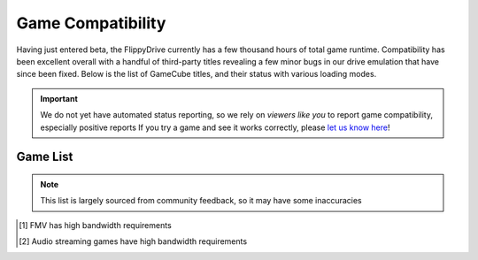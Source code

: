 Game Compatibility
==================

Having just entered beta, the FlippyDrive currently has a few thousand hours of total game runtime.  Compatibility has been excellent overall with a handful of third-party titles revealing a few minor bugs in our drive emulation that have since been fixed.  Below is the list of GameCube titles, and their status with various loading modes.

.. important::
    We do not yet have automated status reporting, so we rely on `viewers like you` to report game compatibility, especially positive reports
    If you try a game and see it works correctly, please `let us know here <https://forms.gle/Qdr2Fx8JbchLmhBKA>`_!
    
Game List
`````````

.. note:: 
    This list is largely sourced from community feedback, so it may have some inaccuracies

.. table::
    :class: datatable
    
    +--------------------------------------------------------------------+----------------------------------------------------------------------+-----------------------------------------------------------------------------------------------------+-------------------+
    |                                                                    |                                                                      |                                                                    Network                          |                   |
    | Name                                                               |                  SD Card                                             +---------------------------------------------------------------------+-------------------------------+     SW Ver#       +
    |                                                                    |                                                                      |                                 WiFi                                | Ethernet                      |                   |
    +====================================================================+======================================================================+=====================================================================+===============================+===================+
    | 4x4 Evo 2                                                          |                                                                      |                                                                     |                               |                   |
    +--------------------------------------------------------------------+----------------------------------------------------------------------+---------------------------------------------------------------------+-------------------------------+-------------------+
    | 18 Wheeler: American Pro Trucker                                   | .. gok::                                                             |                                                                     |                               | 0.2.9             |
    +--------------------------------------------------------------------+----------------------------------------------------------------------+---------------------------------------------------------------------+-------------------------------+-------------------+
    | 1080° Avalanche                                                    |                                                                      |                                                                     |                               |                   |
    +--------------------------------------------------------------------+----------------------------------------------------------------------+---------------------------------------------------------------------+-------------------------------+-------------------+
    | 2002 FIFA World Cup                                                |                                                                      |                                                                     |                               |                   |
    +--------------------------------------------------------------------+----------------------------------------------------------------------+---------------------------------------------------------------------+-------------------------------+-------------------+
    | 2006 FIFA World Cup                                                |                                                                      |                                                                     |                               |                   |
    +--------------------------------------------------------------------+----------------------------------------------------------------------+---------------------------------------------------------------------+-------------------------------+-------------------+
    | FIFA World Cup: Germany 2006                                       |                                                                      |                                                                     |                               |                   |
    +--------------------------------------------------------------------+----------------------------------------------------------------------+---------------------------------------------------------------------+-------------------------------+-------------------+
    | The Adventures of Jimmy Neutron Boy Genius: Attack of the Twonkies |                                                                      |                                                                     |                               |                   |
    +--------------------------------------------------------------------+----------------------------------------------------------------------+---------------------------------------------------------------------+-------------------------------+-------------------+
    | The Adventures of Jimmy Neutron Boy Genius: Jet Fusion             |                                                                      |                                                                     |                               |                   |
    +--------------------------------------------------------------------+----------------------------------------------------------------------+---------------------------------------------------------------------+-------------------------------+-------------------+
    | Aggressive Inline                                                  |                                                                      |                                                                     |                               |                   |
    +--------------------------------------------------------------------+----------------------------------------------------------------------+---------------------------------------------------------------------+-------------------------------+-------------------+
    | Alien Hominid                                                      | .. gok::                                                             | .. gok:: [2]_                                                       |                               | 0.2.1             |
    +--------------------------------------------------------------------+----------------------------------------------------------------------+---------------------------------------------------------------------+-------------------------------+-------------------+
    | All-Star Baseball 2002                                             |                                                                      |                                                                     |                               |                   |
    +--------------------------------------------------------------------+----------------------------------------------------------------------+---------------------------------------------------------------------+-------------------------------+-------------------+
    | All-Star Baseball 2003                                             |                                                                      |                                                                     |                               |                   |
    +--------------------------------------------------------------------+----------------------------------------------------------------------+---------------------------------------------------------------------+-------------------------------+-------------------+
    | All-Star Baseball 2004                                             |                                                                      |                                                                     |                               |                   |
    +--------------------------------------------------------------------+----------------------------------------------------------------------+---------------------------------------------------------------------+-------------------------------+-------------------+
    | Amazing Island                                                     |                                                                      |                                                                     |                               |                   |
    +--------------------------------------------------------------------+----------------------------------------------------------------------+---------------------------------------------------------------------+-------------------------------+-------------------+
    | American Chopper 2: Full Throttle                                  |                                                                      |                                                                     |                               |                   |
    +--------------------------------------------------------------------+----------------------------------------------------------------------+---------------------------------------------------------------------+-------------------------------+-------------------+
    | Animal Crossing                                                    | .. gok::                                                             |                                                                     |                               | 0.2.6             |
    +--------------------------------------------------------------------+----------------------------------------------------------------------+---------------------------------------------------------------------+-------------------------------+-------------------+
    | Dōbutsu no Mori                                                    |                                                                      |                                                                     |                               |                   |
    +--------------------------------------------------------------------+----------------------------------------------------------------------+---------------------------------------------------------------------+-------------------------------+-------------------+
    | Animaniacs: The Great Edgar Hunt                                   | .. gok:: Initial Test                                                |                                                                     |                               | 0.2.3             |
    +--------------------------------------------------------------------+----------------------------------------------------------------------+---------------------------------------------------------------------+-------------------------------+-------------------+
    | The Ant Bully                                                      |                                                                      |                                                                     |                               |                   |
    +--------------------------------------------------------------------+----------------------------------------------------------------------+---------------------------------------------------------------------+-------------------------------+-------------------+
    | Aquaman: Battle for Atlantis                                       |                                                                      |                                                                     |                               |                   |
    +--------------------------------------------------------------------+----------------------------------------------------------------------+---------------------------------------------------------------------+-------------------------------+-------------------+
    | Army Men: Air Combat - The Elite Missions                          | .. gok::                                                             |                                                                     |                               | 0.2.7             |
    +--------------------------------------------------------------------+----------------------------------------------------------------------+---------------------------------------------------------------------+-------------------------------+-------------------+
    | Army Men: RTS                                                      | .. gok::                                                             |                                                                     |                               | 0.2.7             |
    +--------------------------------------------------------------------+----------------------------------------------------------------------+---------------------------------------------------------------------+-------------------------------+-------------------+
    | Army Men: Sarge's War                                              |                                                                      |                                                                     |                               |                   |
    +--------------------------------------------------------------------+----------------------------------------------------------------------+---------------------------------------------------------------------+-------------------------------+-------------------+
    | Asterix & Obelix XXL                                               |                                                                      |                                                                     |                               |                   |
    +--------------------------------------------------------------------+----------------------------------------------------------------------+---------------------------------------------------------------------+-------------------------------+-------------------+
    | ATV: Quad Power Racing 2                                           |                                                                      |                                                                     |                               |                   |
    +--------------------------------------------------------------------+----------------------------------------------------------------------+---------------------------------------------------------------------+-------------------------------+-------------------+
    | Auto Modellista                                                    | .. gok::                                                             |                                                                     |                               | 0.2.10            |
    +--------------------------------------------------------------------+----------------------------------------------------------------------+---------------------------------------------------------------------+-------------------------------+-------------------+
    | Avatar: The Last Airbender                                         |                                                                      |                                                                     |                               |                   |
    +--------------------------------------------------------------------+----------------------------------------------------------------------+---------------------------------------------------------------------+-------------------------------+-------------------+
    | Avatar: The Legend of Aang                                         |                                                                      |                                                                     |                               |                   |
    +--------------------------------------------------------------------+----------------------------------------------------------------------+---------------------------------------------------------------------+-------------------------------+-------------------+
    | Backyard Baseball                                                  |                                                                      |                                                                     |                               |                   |
    +--------------------------------------------------------------------+----------------------------------------------------------------------+---------------------------------------------------------------------+-------------------------------+-------------------+
    | Backyard Football                                                  |                                                                      |                                                                     |                               |                   |
    +--------------------------------------------------------------------+----------------------------------------------------------------------+---------------------------------------------------------------------+-------------------------------+-------------------+
    | Backyard Sports: Baseball 2007                                     |                                                                      |                                                                     |                               |                   |
    +--------------------------------------------------------------------+----------------------------------------------------------------------+---------------------------------------------------------------------+-------------------------------+-------------------+
    | Bad Boys: Miami Takedown                                           |                                                                      |                                                                     |                               |                   |
    +--------------------------------------------------------------------+----------------------------------------------------------------------+---------------------------------------------------------------------+-------------------------------+-------------------+
    | Bad Boys II                                                        |                                                                      |                                                                     |                               |                   |
    +--------------------------------------------------------------------+----------------------------------------------------------------------+---------------------------------------------------------------------+-------------------------------+-------------------+
    | Baldur's Gate: Dark Alliance                                       | .. gok:: Initial Test                                                |                                                                     |                               | 0.2.6             |
    +--------------------------------------------------------------------+----------------------------------------------------------------------+---------------------------------------------------------------------+-------------------------------+-------------------+
    | Barnyard                                                           |                                                                      |                                                                     |                               |                   |
    +--------------------------------------------------------------------+----------------------------------------------------------------------+---------------------------------------------------------------------+-------------------------------+-------------------+
    | The Baseball 2003: Battle Ballpark Sengen Perfect Play Pro Yakyū   |                                                                      |                                                                     |                               |                   |
    +--------------------------------------------------------------------+----------------------------------------------------------------------+---------------------------------------------------------------------+-------------------------------+-------------------+
    | Baten Kaitos: Eternal Wings and the Lost Ocean                     |                                                                      |                                                                     |                               |                   |
    +--------------------------------------------------------------------+----------------------------------------------------------------------+---------------------------------------------------------------------+-------------------------------+-------------------+
    | Baten Kaitos Origins                                               |                                                                      |                                                                     |                               |                   |
    +--------------------------------------------------------------------+----------------------------------------------------------------------+---------------------------------------------------------------------+-------------------------------+-------------------+
    | Batman Begins                                                      |                                                                      |                                                                     |                               |                   |
    +--------------------------------------------------------------------+----------------------------------------------------------------------+---------------------------------------------------------------------+-------------------------------+-------------------+
    | Batman: Dark Tomorrow                                              |                                                                      |                                                                     |                               |                   |
    +--------------------------------------------------------------------+----------------------------------------------------------------------+---------------------------------------------------------------------+-------------------------------+-------------------+
    | Batman: Rise of Sin Tzu                                            |                                                                      |                                                                     |                               |                   |
    +--------------------------------------------------------------------+----------------------------------------------------------------------+---------------------------------------------------------------------+-------------------------------+-------------------+
    | Batman: Vengeance                                                  |                                                                      |                                                                     |                               |                   |
    +--------------------------------------------------------------------+----------------------------------------------------------------------+---------------------------------------------------------------------+-------------------------------+-------------------+
    | Battalion Wars                                                     | .. gok::                                                             |                                                                     |                               | 0.2.10            |
    +--------------------------------------------------------------------+----------------------------------------------------------------------+---------------------------------------------------------------------+-------------------------------+-------------------+
    | Battle Stadium D.O.N                                               |                                                                      |                                                                     |                               |                   |
    +--------------------------------------------------------------------+----------------------------------------------------------------------+---------------------------------------------------------------------+-------------------------------+-------------------+
    | Beach Spikers: Virtua Beach Volleyball                             | .. gok::                                                             |                                                                     |                               | 0.2.10            |
    +--------------------------------------------------------------------+----------------------------------------------------------------------+---------------------------------------------------------------------+-------------------------------+-------------------+
    | Beyblade VForce: Super Tournament Battle                           |                                                                      |                                                                     |                               |                   |
    +--------------------------------------------------------------------+----------------------------------------------------------------------+---------------------------------------------------------------------+-------------------------------+-------------------+
    | Beyond Good & Evil                                                 |                                                                      |                                                                     |                               |                   |
    +--------------------------------------------------------------------+----------------------------------------------------------------------+---------------------------------------------------------------------+-------------------------------+-------------------+
    | Big Air Freestyle                                                  |                                                                      |                                                                     |                               |                   |
    +--------------------------------------------------------------------+----------------------------------------------------------------------+---------------------------------------------------------------------+-------------------------------+-------------------+
    | Big Mutha Truckers                                                 |                                                                      |                                                                     |                               |                   |
    +--------------------------------------------------------------------+----------------------------------------------------------------------+---------------------------------------------------------------------+-------------------------------+-------------------+
    | Billy Hatcher and the Giant Egg                                    | .. gok::                                                             |                                                                     |                               | 0.2.6             |
    +--------------------------------------------------------------------+----------------------------------------------------------------------+---------------------------------------------------------------------+-------------------------------+-------------------+
    | Bionicle                                                           |                                                                      |                                                                     |                               |                   |
    +--------------------------------------------------------------------+----------------------------------------------------------------------+---------------------------------------------------------------------+-------------------------------+-------------------+
    | Bionicle Heroes                                                    |                                                                      |                                                                     |                               |                   |
    +--------------------------------------------------------------------+----------------------------------------------------------------------+---------------------------------------------------------------------+-------------------------------+-------------------+
    | Black & Bruised                                                    |                                                                      |                                                                     |                               |                   |
    +--------------------------------------------------------------------+----------------------------------------------------------------------+---------------------------------------------------------------------+-------------------------------+-------------------+
    | Bleach GC: Tasogare ni Mamieru Shinigami                           |                                                                      |                                                                     |                               |                   |
    +--------------------------------------------------------------------+----------------------------------------------------------------------+---------------------------------------------------------------------+-------------------------------+-------------------+
    | Blood Omen 2                                                       |                                                                      |                                                                     |                               |                   |
    +--------------------------------------------------------------------+----------------------------------------------------------------------+---------------------------------------------------------------------+-------------------------------+-------------------+
    | BloodRayne                                                         |                                                                      |                                                                     |                               |                   |
    +--------------------------------------------------------------------+----------------------------------------------------------------------+---------------------------------------------------------------------+-------------------------------+-------------------+
    | Bloody Roar: Primal Fury                                           |                                                                      |                                                                     |                               |                   |
    +--------------------------------------------------------------------+----------------------------------------------------------------------+---------------------------------------------------------------------+-------------------------------+-------------------+
    | BlowOut                                                            |                                                                      |                                                                     |                               |                   |
    +--------------------------------------------------------------------+----------------------------------------------------------------------+---------------------------------------------------------------------+-------------------------------+-------------------+
    | BMX XXX                                                            |                                                                      |                                                                     |                               |                   |
    +--------------------------------------------------------------------+----------------------------------------------------------------------+---------------------------------------------------------------------+-------------------------------+-------------------+
    | Bobobo-bo Bo-bobo Dassutsu! Hajike Royale                          |                                                                      |                                                                     |                               |                   |
    +--------------------------------------------------------------------+----------------------------------------------------------------------+---------------------------------------------------------------------+-------------------------------+-------------------+
    | Bokujou Monogatari: Shiawase no Uta                                |                                                                      |                                                                     |                               |                   |
    +--------------------------------------------------------------------+----------------------------------------------------------------------+---------------------------------------------------------------------+-------------------------------+-------------------+
    | Bomberman Land 2                                                   |                                                                      |                                                                     |                               |                   |
    +--------------------------------------------------------------------+----------------------------------------------------------------------+---------------------------------------------------------------------+-------------------------------+-------------------+
    | Bomberman Generation                                               | .. gok::                                                             |                                                                     |                               | 0.2.10            |
    +--------------------------------------------------------------------+----------------------------------------------------------------------+---------------------------------------------------------------------+-------------------------------+-------------------+
    | Bomberman Jetters                                                  | .. gok::                                                             |                                                                     |                               | 0.2.8             |
    +--------------------------------------------------------------------+----------------------------------------------------------------------+---------------------------------------------------------------------+-------------------------------+-------------------+
    | Bratz: Forever Diamondz                                            |                                                                      |                                                                     |                               |                   |
    +--------------------------------------------------------------------+----------------------------------------------------------------------+---------------------------------------------------------------------+-------------------------------+-------------------+
    | Bratz: Rock Angelz                                                 |                                                                      |                                                                     |                               |                   |
    +--------------------------------------------------------------------+----------------------------------------------------------------------+---------------------------------------------------------------------+-------------------------------+-------------------+
    | Buffy the Vampire Slayer: Chaos Bleeds                             |                                                                      |                                                                     |                               |                   |
    +--------------------------------------------------------------------+----------------------------------------------------------------------+---------------------------------------------------------------------+-------------------------------+-------------------+
    | Burnout                                                            | .. gok::                                                             |                                                                     |                               | 0.2.10            |
    +--------------------------------------------------------------------+----------------------------------------------------------------------+---------------------------------------------------------------------+-------------------------------+-------------------+
    | Burnout 2: Point of Impact                                         | .. gok::                                                             |                                                                     |                               | 0.2.9             |
    +--------------------------------------------------------------------+----------------------------------------------------------------------+---------------------------------------------------------------------+-------------------------------+-------------------+
    | Bust-a-Move 3000                                                   | .. gok::                                                             |                                                                     |                               | 0.2.8             |
    +--------------------------------------------------------------------+----------------------------------------------------------------------+---------------------------------------------------------------------+-------------------------------+-------------------+
    | Super Bust-a-Move All-StarsPAL                                     |                                                                      |                                                                     |                               |                   |
    +--------------------------------------------------------------------+----------------------------------------------------------------------+---------------------------------------------------------------------+-------------------------------+-------------------+
    | Butt-Ugly Martians: Zoom or Doom                                   |                                                                      |                                                                     |                               |                   |
    +--------------------------------------------------------------------+----------------------------------------------------------------------+---------------------------------------------------------------------+-------------------------------+-------------------+
    | Cabela's Big Game Hunter 2005 Adventures                           |                                                                      |                                                                     |                               |                   |
    +--------------------------------------------------------------------+----------------------------------------------------------------------+---------------------------------------------------------------------+-------------------------------+-------------------+
    | Cabela's Dangerous Hunts 2                                         |                                                                      |                                                                     |                               |                   |
    +--------------------------------------------------------------------+----------------------------------------------------------------------+---------------------------------------------------------------------+-------------------------------+-------------------+
    | Cabela's Outdoor Adventures                                        |                                                                      |                                                                     |                               |                   |
    +--------------------------------------------------------------------+----------------------------------------------------------------------+---------------------------------------------------------------------+-------------------------------+-------------------+
    | Call of Duty 2: Big Red One                                        |                                                                      |                                                                     |                               |                   |
    +--------------------------------------------------------------------+----------------------------------------------------------------------+---------------------------------------------------------------------+-------------------------------+-------------------+
    | Call of Duty: Finest Hour                                          | .. gok::                                                             |                                                                     |                               | 0.2.10            |
    +--------------------------------------------------------------------+----------------------------------------------------------------------+---------------------------------------------------------------------+-------------------------------+-------------------+
    | Capcom vs. SNK 2 EO                                                | .. gok::                                                             |                                                                     |                               | 0.2.10            |
    +--------------------------------------------------------------------+----------------------------------------------------------------------+---------------------------------------------------------------------+-------------------------------+-------------------+
    | Captain Tsubasa: Ōgon Sedai no Chōsen                              |                                                                      |                                                                     |                               |                   |
    +--------------------------------------------------------------------+----------------------------------------------------------------------+---------------------------------------------------------------------+-------------------------------+-------------------+
    | Carmen Sandiego: The Secret of the Stolen Drums                    |                                                                      |                                                                     |                               |                   |
    +--------------------------------------------------------------------+----------------------------------------------------------------------+---------------------------------------------------------------------+-------------------------------+-------------------+
    | Cars                                                               | .. gok::                                                             |                                                                     |                               | 0.2.9             |
    +--------------------------------------------------------------------+----------------------------------------------------------------------+---------------------------------------------------------------------+-------------------------------+-------------------+
    | Casper: Spirit Dimensions                                          |                                                                      |                                                                     |                               |                   |
    +--------------------------------------------------------------------+----------------------------------------------------------------------+---------------------------------------------------------------------+-------------------------------+-------------------+
    | Castleween                                                         |                                                                      |                                                                     |                               |                   |
    +--------------------------------------------------------------------+----------------------------------------------------------------------+---------------------------------------------------------------------+-------------------------------+-------------------+
    | Spirits & Spells                                                   |                                                                      |                                                                     |                               |                   |
    +--------------------------------------------------------------------+----------------------------------------------------------------------+---------------------------------------------------------------------+-------------------------------+-------------------+
    | Catwoman                                                           |                                                                      |                                                                     |                               |                   |
    +--------------------------------------------------------------------+----------------------------------------------------------------------+---------------------------------------------------------------------+-------------------------------+-------------------+
    | Cel Damage                                                         |                                                                      |                                                                     |                               |                   |
    +--------------------------------------------------------------------+----------------------------------------------------------------------+---------------------------------------------------------------------+-------------------------------+-------------------+
    | Chaos Field                                                        |                                                                      |                                                                     |                               |                   |
    +--------------------------------------------------------------------+----------------------------------------------------------------------+---------------------------------------------------------------------+-------------------------------+-------------------+
    | Charinko Hero                                                      |                                                                      |                                                                     |                               |                   |
    +--------------------------------------------------------------------+----------------------------------------------------------------------+---------------------------------------------------------------------+-------------------------------+-------------------+
    | Charlie and the Chocolate Factory                                  |                                                                      |                                                                     |                               |                   |
    +--------------------------------------------------------------------+----------------------------------------------------------------------+---------------------------------------------------------------------+-------------------------------+-------------------+
    | Charlie's Angels                                                   |                                                                      |                                                                     |                               |                   |
    +--------------------------------------------------------------------+----------------------------------------------------------------------+---------------------------------------------------------------------+-------------------------------+-------------------+
    | Chibi-Robo!                                                        | .. gok::                                                             |                                                                     |                               | 0.2.6             |
    +--------------------------------------------------------------------+----------------------------------------------------------------------+---------------------------------------------------------------------+-------------------------------+-------------------+
    | Chicken Little                                                     |                                                                      |                                                                     |                               |                   |
    +--------------------------------------------------------------------+----------------------------------------------------------------------+---------------------------------------------------------------------+-------------------------------+-------------------+
    | The Chronicles of Narnia: The Lion, the Witch and the Wardrobe     |                                                                      |                                                                     |                               |                   |
    +--------------------------------------------------------------------+----------------------------------------------------------------------+---------------------------------------------------------------------+-------------------------------+-------------------+
    | City Racer                                                         |                                                                      |                                                                     |                               |                   |
    +--------------------------------------------------------------------+----------------------------------------------------------------------+---------------------------------------------------------------------+-------------------------------+-------------------+
    | Cocoto Funfair                                                     |                                                                      |                                                                     |                               |                   |
    +--------------------------------------------------------------------+----------------------------------------------------------------------+---------------------------------------------------------------------+-------------------------------+-------------------+
    | Cocoto Kart Racer                                                  |                                                                      |                                                                     |                               |                   |
    +--------------------------------------------------------------------+----------------------------------------------------------------------+---------------------------------------------------------------------+-------------------------------+-------------------+
    | Cocoto Platform Jumper                                             |                                                                      |                                                                     |                               |                   |
    +--------------------------------------------------------------------+----------------------------------------------------------------------+---------------------------------------------------------------------+-------------------------------+-------------------+
    | Codename: Kids Next Door – Operation: V.I.D.E.O.G.A.M.E.           |                                                                      |                                                                     |                               |                   |
    +--------------------------------------------------------------------+----------------------------------------------------------------------+---------------------------------------------------------------------+-------------------------------+-------------------+
    | Conan                                                              |                                                                      |                                                                     |                               |                   |
    +--------------------------------------------------------------------+----------------------------------------------------------------------+---------------------------------------------------------------------+-------------------------------+-------------------+
    | Conflict: Desert Storm                                             | .. gok::                                                             |                                                                     |                               | 0.2.8             |
    +--------------------------------------------------------------------+----------------------------------------------------------------------+---------------------------------------------------------------------+-------------------------------+-------------------+
    | Conflict: Desert Storm II - Back to Baghdad                        | .. gok:: PAL needs test                                              |                                                                     |                               | 0.2.9             |
    +--------------------------------------------------------------------+----------------------------------------------------------------------+---------------------------------------------------------------------+-------------------------------+-------------------+
    | Crash Bandicoot: The Wrath of Cortex                               | .. gok::                                                             |                                                                     |                               | 0.2.6             |
    +--------------------------------------------------------------------+----------------------------------------------------------------------+---------------------------------------------------------------------+-------------------------------+-------------------+
    | Crash Nitro Kart                                                   | .. gok::                                                             |                                                                     |                               | 0.2.10            |
    +--------------------------------------------------------------------+----------------------------------------------------------------------+---------------------------------------------------------------------+-------------------------------+-------------------+
    | Crash Tag Team Racing                                              |                                                                      |                                                                     |                               |                   |
    +--------------------------------------------------------------------+----------------------------------------------------------------------+---------------------------------------------------------------------+-------------------------------+-------------------+
    | Crazy Taxi                                                         | .. gok::                                                             |                                                                     |                               | 0.2.9             |
    +--------------------------------------------------------------------+----------------------------------------------------------------------+---------------------------------------------------------------------+-------------------------------+-------------------+
    | Cubivore: Survival of the Fittest                                  | .. gok::                                                             |                                                                     |                               | 0.2.10            |
    +--------------------------------------------------------------------+----------------------------------------------------------------------+---------------------------------------------------------------------+-------------------------------+-------------------+
    | Cubix Robots for Everyone: Showdown                                |                                                                      |                                                                     |                               |                   |
    +--------------------------------------------------------------------+----------------------------------------------------------------------+---------------------------------------------------------------------+-------------------------------+-------------------+
    | Curious George                                                     |                                                                      |                                                                     |                               |                   |
    +--------------------------------------------------------------------+----------------------------------------------------------------------+---------------------------------------------------------------------+-------------------------------+-------------------+
    | Custom Robo                                                        | .. gok::                                                             |                                                                     |                               | 0.2.1             |
    +--------------------------------------------------------------------+----------------------------------------------------------------------+---------------------------------------------------------------------+-------------------------------+-------------------+
    | Dakar 2: The World's Ultimate Rally                                |                                                                      |                                                                     |                               |                   |
    +--------------------------------------------------------------------+----------------------------------------------------------------------+---------------------------------------------------------------------+-------------------------------+-------------------+
    | Dance Dance Revolution: Mario Mix                                  | .. gok::                                                             |                                                                     |                               | 0.2.10            |
    +--------------------------------------------------------------------+----------------------------------------------------------------------+---------------------------------------------------------------------+-------------------------------+-------------------+
    | Dancing Stage Mario Mix                                            |                                                                      |                                                                     |                               |                   |
    +--------------------------------------------------------------------+----------------------------------------------------------------------+---------------------------------------------------------------------+-------------------------------+-------------------+
    | Darkened Skye                                                      |                                                                      |                                                                     |                               |                   |
    +--------------------------------------------------------------------+----------------------------------------------------------------------+---------------------------------------------------------------------+-------------------------------+-------------------+
    | Dark Summit                                                        |                                                                      |                                                                     |                               |                   |
    +--------------------------------------------------------------------+----------------------------------------------------------------------+---------------------------------------------------------------------+-------------------------------+-------------------+
    | Dave Mirra Freestyle BMX 2                                         |                                                                      |                                                                     |                               |                   |
    +--------------------------------------------------------------------+----------------------------------------------------------------------+---------------------------------------------------------------------+-------------------------------+-------------------+
    | Dead to Rights                                                     |                                                                      |                                                                     |                               |                   |
    +--------------------------------------------------------------------+----------------------------------------------------------------------+---------------------------------------------------------------------+-------------------------------+-------------------+
    | Def Jam: Fight for NY                                              |                                                                      |                                                                     |                               |                   |
    +--------------------------------------------------------------------+----------------------------------------------------------------------+---------------------------------------------------------------------+-------------------------------+-------------------+
    | Def Jam Vendetta                                                   | .. gok::                                                             |                                                                     |                               | 0.2.7             |
    +--------------------------------------------------------------------+----------------------------------------------------------------------+---------------------------------------------------------------------+-------------------------------+-------------------+
    | Defender                                                           |                                                                      |                                                                     |                               |                   |
    +--------------------------------------------------------------------+----------------------------------------------------------------------+---------------------------------------------------------------------+-------------------------------+-------------------+
    | Defender: For All Mankind                                          |                                                                      |                                                                     |                               |                   |
    +--------------------------------------------------------------------+----------------------------------------------------------------------+---------------------------------------------------------------------+-------------------------------+-------------------+
    | Densetsu no Quiz Ou Ketteisen                                      |                                                                      |                                                                     |                               |                   |
    +--------------------------------------------------------------------+----------------------------------------------------------------------+---------------------------------------------------------------------+-------------------------------+-------------------+
    | Derby Tsuku 3: Derby Uma o Tsukurou!                               |                                                                      |                                                                     |                               |                   |
    +--------------------------------------------------------------------+----------------------------------------------------------------------+---------------------------------------------------------------------+-------------------------------+-------------------+
    | Die Hard: Vendetta                                                 | .. gok::                                                             |                                                                     |                               | 0.2.9             |
    +--------------------------------------------------------------------+----------------------------------------------------------------------+---------------------------------------------------------------------+-------------------------------+-------------------+
    | Digimon Rumble Arena 2                                             | .. gok::                                                             |                                                                     |                               | 0.2.1             |
    +--------------------------------------------------------------------+----------------------------------------------------------------------+---------------------------------------------------------------------+-------------------------------+-------------------+
    | Digimon World 4                                                    |                                                                      |                                                                     |                               |                   |
    +--------------------------------------------------------------------+----------------------------------------------------------------------+---------------------------------------------------------------------+-------------------------------+-------------------+
    | Dinotopia: The Sunstone Odyssey                                    |                                                                      |                                                                     |                               |                   |
    +--------------------------------------------------------------------+----------------------------------------------------------------------+---------------------------------------------------------------------+-------------------------------+-------------------+
    | Disney Sports Basketball                                           |                                                                      |                                                                     |                               |                   |
    +--------------------------------------------------------------------+----------------------------------------------------------------------+---------------------------------------------------------------------+-------------------------------+-------------------+
    | Disney Sports Football                                             |                                                                      |                                                                     |                               |                   |
    +--------------------------------------------------------------------+----------------------------------------------------------------------+---------------------------------------------------------------------+-------------------------------+-------------------+
    | Disney Sports: American Football                                   |                                                                      |                                                                     |                               |                   |
    +--------------------------------------------------------------------+----------------------------------------------------------------------+---------------------------------------------------------------------+-------------------------------+-------------------+
    | Disney Sports Skateboarding                                        |                                                                      |                                                                     |                               |                   |
    +--------------------------------------------------------------------+----------------------------------------------------------------------+---------------------------------------------------------------------+-------------------------------+-------------------+
    | Disney Sports Soccer                                               |                                                                      |                                                                     |                               |                   |
    +--------------------------------------------------------------------+----------------------------------------------------------------------+---------------------------------------------------------------------+-------------------------------+-------------------+
    | Disney Sports: Football                                            |                                                                      |                                                                     |                               |                   |
    +--------------------------------------------------------------------+----------------------------------------------------------------------+---------------------------------------------------------------------+-------------------------------+-------------------+
    | Disney's Extreme Skate Adventure                                   |                                                                      |                                                                     |                               |                   |
    +--------------------------------------------------------------------+----------------------------------------------------------------------+---------------------------------------------------------------------+-------------------------------+-------------------+
    | Disney's Hide & Sneak                                              |                                                                      |                                                                     |                               |                   |
    +--------------------------------------------------------------------+----------------------------------------------------------------------+---------------------------------------------------------------------+-------------------------------+-------------------+
    | Disney's Magical Mirror Starring Mickey Mouse                      |                                                                      |                                                                     |                               |                   |
    +--------------------------------------------------------------------+----------------------------------------------------------------------+---------------------------------------------------------------------+-------------------------------+-------------------+
    | Disney's Party                                                     |                                                                      |                                                                     |                               |                   |
    +--------------------------------------------------------------------+----------------------------------------------------------------------+---------------------------------------------------------------------+-------------------------------+-------------------+
    | Dōbutsu no Mori e+                                                 |                                                                      |                                                                     |                               |                   |
    +--------------------------------------------------------------------+----------------------------------------------------------------------+---------------------------------------------------------------------+-------------------------------+-------------------+
    | Dokapon DX: Wataru Sekai wa Oni Darake                             |                                                                      |                                                                     |                               |                   |
    +--------------------------------------------------------------------+----------------------------------------------------------------------+---------------------------------------------------------------------+-------------------------------+-------------------+
    | Donald Duck: Goin' Quackers                                        |                                                                      |                                                                     |                               |                   |
    +--------------------------------------------------------------------+----------------------------------------------------------------------+---------------------------------------------------------------------+-------------------------------+-------------------+
    | Donald Duck: Quack Attack                                          |                                                                      |                                                                     |                               |                   |
    +--------------------------------------------------------------------+----------------------------------------------------------------------+---------------------------------------------------------------------+-------------------------------+-------------------+
    | Donkey Kong Jungle Beat                                            |                                                                      |                                                                     |                               |                   |
    +--------------------------------------------------------------------+----------------------------------------------------------------------+---------------------------------------------------------------------+-------------------------------+-------------------+
    | Donkey Konga                                                       |                                                                      |                                                                     |                               |                   |
    +--------------------------------------------------------------------+----------------------------------------------------------------------+---------------------------------------------------------------------+-------------------------------+-------------------+
    | Donkey Konga 2                                                     | .. gok::                                                             |                                                                     |                               | 0.2.10            |
    +--------------------------------------------------------------------+----------------------------------------------------------------------+---------------------------------------------------------------------+-------------------------------+-------------------+
    | Donkey Konga 3                                                     |                                                                      |                                                                     |                               |                   |
    +--------------------------------------------------------------------+----------------------------------------------------------------------+---------------------------------------------------------------------+-------------------------------+-------------------+
    | Doraemon: Minna de Asobō! Minidorando                              |                                                                      |                                                                     |                               |                   |
    +--------------------------------------------------------------------+----------------------------------------------------------------------+---------------------------------------------------------------------+-------------------------------+-------------------+
    | Dora the Explorer: Journey to the Purple Planet                    |                                                                      |                                                                     |                               |                   |
    +--------------------------------------------------------------------+----------------------------------------------------------------------+---------------------------------------------------------------------+-------------------------------+-------------------+
    | Dorīmumikkusu Tībī Wārudo Faitāzu                                  |                                                                      |                                                                     |                               |                   |
    +--------------------------------------------------------------------+----------------------------------------------------------------------+---------------------------------------------------------------------+-------------------------------+-------------------+
    | Doshin the Giant                                                   |                                                                      |                                                                     |                               |                   |
    +--------------------------------------------------------------------+----------------------------------------------------------------------+---------------------------------------------------------------------+-------------------------------+-------------------+
    | Dr. Muto                                                           |                                                                      |                                                                     |                               |                   |
    +--------------------------------------------------------------------+----------------------------------------------------------------------+---------------------------------------------------------------------+-------------------------------+-------------------+
    | Dragon Ball Z: Budokai                                             | .. gok::                                                             |                                                                     |                               | 0.2.10            |
    +--------------------------------------------------------------------+----------------------------------------------------------------------+---------------------------------------------------------------------+-------------------------------+-------------------+
    | Dragon Ball Z: Budokai 2                                           |                                                                      |                                                                     |                               |                   |
    +--------------------------------------------------------------------+----------------------------------------------------------------------+---------------------------------------------------------------------+-------------------------------+-------------------+
    | Dragon Ball Z: Sagas                                               |                                                                      |                                                                     |                               |                   |
    +--------------------------------------------------------------------+----------------------------------------------------------------------+---------------------------------------------------------------------+-------------------------------+-------------------+
    | Dragon Drive: D-Masters Shot                                       |                                                                      |                                                                     |                               |                   |
    +--------------------------------------------------------------------+----------------------------------------------------------------------+---------------------------------------------------------------------+-------------------------------+-------------------+
    | Dragon's Lair 3D: Return to the Lair                               |                                                                      |                                                                     |                               |                   |
    +--------------------------------------------------------------------+----------------------------------------------------------------------+---------------------------------------------------------------------+-------------------------------+-------------------+
    | Dragon's Lair 3D: Special Edition                                  |                                                                      |                                                                     |                               |                   |
    +--------------------------------------------------------------------+----------------------------------------------------------------------+---------------------------------------------------------------------+-------------------------------+-------------------+
    | Driven                                                             |                                                                      |                                                                     |                               |                   |
    +--------------------------------------------------------------------+----------------------------------------------------------------------+---------------------------------------------------------------------+-------------------------------+-------------------+
    | Drome Racers                                                       |                                                                      |                                                                     |                               |                   |
    +--------------------------------------------------------------------+----------------------------------------------------------------------+---------------------------------------------------------------------+-------------------------------+-------------------+
    | Duel Masters: Nettō! Battle Arena                                  |                                                                      |                                                                     |                               |                   |
    +--------------------------------------------------------------------+----------------------------------------------------------------------+---------------------------------------------------------------------+-------------------------------+-------------------+
    | Ed, Edd n Eddy: The Mis-Edventures                                 | .. gok::                                                             |                                                                     |                               | 0.2.7             |
    +--------------------------------------------------------------------+----------------------------------------------------------------------+---------------------------------------------------------------------+-------------------------------+-------------------+
    | Egg Mania: Eggstreme Madness                                       |                                                                      |                                                                     |                               |                   |
    +--------------------------------------------------------------------+----------------------------------------------------------------------+---------------------------------------------------------------------+-------------------------------+-------------------+
    | Eggo Mania                                                         |                                                                      |                                                                     |                               |                   |
    +--------------------------------------------------------------------+----------------------------------------------------------------------+---------------------------------------------------------------------+-------------------------------+-------------------+
    | Eisei Meijin VI                                                    |                                                                      |                                                                     |                               |                   |
    +--------------------------------------------------------------------+----------------------------------------------------------------------+---------------------------------------------------------------------+-------------------------------+-------------------+
    | Enter the Matrix                                                   |                                                                      |                                                                     |                               |                   |
    +--------------------------------------------------------------------+----------------------------------------------------------------------+---------------------------------------------------------------------+-------------------------------+-------------------+
    | ESPN International Winter Sports 2002                              |                                                                      |                                                                     |                               |                   |
    +--------------------------------------------------------------------+----------------------------------------------------------------------+---------------------------------------------------------------------+-------------------------------+-------------------+
    | International Winter SportsPAL                                     |                                                                      |                                                                     |                               |                   |
    +--------------------------------------------------------------------+----------------------------------------------------------------------+---------------------------------------------------------------------+-------------------------------+-------------------+
    | ESPN MLS ExtraTime 2002                                            |                                                                      |                                                                     |                               |                   |
    +--------------------------------------------------------------------+----------------------------------------------------------------------+---------------------------------------------------------------------+-------------------------------+-------------------+
    | Eternal Darkness: Sanity's Requiem                                 | .. gok::                                                             |                                                                     |                               | 0.2.7             |
    +--------------------------------------------------------------------+----------------------------------------------------------------------+---------------------------------------------------------------------+-------------------------------+-------------------+
    | Evolution Skateboarding                                            |                                                                      |                                                                     |                               |                   |
    +--------------------------------------------------------------------+----------------------------------------------------------------------+---------------------------------------------------------------------+-------------------------------+-------------------+
    | Evolution Snowboarding                                             |                                                                      |                                                                     |                               |                   |
    +--------------------------------------------------------------------+----------------------------------------------------------------------+---------------------------------------------------------------------+-------------------------------+-------------------+
    | Evolution Worlds                                                   | .. gok::                                                             |                                                                     |                               | 0.2.7             |
    +--------------------------------------------------------------------+----------------------------------------------------------------------+---------------------------------------------------------------------+-------------------------------+-------------------+
    | Extreme-G 3                                                        | .. gok::                                                             |                                                                     | .. gok::                      | 0.2.10            |
    +--------------------------------------------------------------------+----------------------------------------------------------------------+---------------------------------------------------------------------+-------------------------------+-------------------+
    | F-Zero GX                                                          | .. gok::                                                             |                                                                     |                               | 0.2.1             |
    +--------------------------------------------------------------------+----------------------------------------------------------------------+---------------------------------------------------------------------+-------------------------------+-------------------+
    | F1 2002                                                            |                                                                      |                                                                     |                               |                   |
    +--------------------------------------------------------------------+----------------------------------------------------------------------+---------------------------------------------------------------------+-------------------------------+-------------------+
    | F1 Career Challenge                                                |                                                                      |                                                                     |                               |                   |
    +--------------------------------------------------------------------+----------------------------------------------------------------------+---------------------------------------------------------------------+-------------------------------+-------------------+
    | The Fairly OddParents: Breakin' Da Rules                           |                                                                      |                                                                     |                               |                   |
    +--------------------------------------------------------------------+----------------------------------------------------------------------+---------------------------------------------------------------------+-------------------------------+-------------------+
    | The Fairly OddParents: Shadow Showdown                             |                                                                      |                                                                     |                               |                   |
    +--------------------------------------------------------------------+----------------------------------------------------------------------+---------------------------------------------------------------------+-------------------------------+-------------------+
    | Family Stadium 2003                                                |                                                                      |                                                                     |                               |                   |
    +--------------------------------------------------------------------+----------------------------------------------------------------------+---------------------------------------------------------------------+-------------------------------+-------------------+
    | Fantastic Four                                                     |                                                                      |                                                                     |                               |                   |
    +--------------------------------------------------------------------+----------------------------------------------------------------------+---------------------------------------------------------------------+-------------------------------+-------------------+
    | FIFA 06                                                            |                                                                      |                                                                     |                               |                   |
    +--------------------------------------------------------------------+----------------------------------------------------------------------+---------------------------------------------------------------------+-------------------------------+-------------------+
    | FIFA Soccer 06                                                     |                                                                      |                                                                     |                               |                   |
    +--------------------------------------------------------------------+----------------------------------------------------------------------+---------------------------------------------------------------------+-------------------------------+-------------------+
    | FIFA 07                                                            |                                                                      |                                                                     |                               |                   |
    +--------------------------------------------------------------------+----------------------------------------------------------------------+---------------------------------------------------------------------+-------------------------------+-------------------+
    | FIFA Soccer 07                                                     |                                                                      |                                                                     |                               |                   |
    +--------------------------------------------------------------------+----------------------------------------------------------------------+---------------------------------------------------------------------+-------------------------------+-------------------+
    | FIFA Football 2003                                                 |                                                                      |                                                                     |                               |                   |
    +--------------------------------------------------------------------+----------------------------------------------------------------------+---------------------------------------------------------------------+-------------------------------+-------------------+
    | FIFA Soccer 2003                                                   |                                                                      |                                                                     |                               |                   |
    +--------------------------------------------------------------------+----------------------------------------------------------------------+---------------------------------------------------------------------+-------------------------------+-------------------+
    | FIFA Football 2004                                                 |                                                                      |                                                                     |                               |                   |
    +--------------------------------------------------------------------+----------------------------------------------------------------------+---------------------------------------------------------------------+-------------------------------+-------------------+
    | FIFA Soccer 2004                                                   |                                                                      |                                                                     |                               |                   |
    +--------------------------------------------------------------------+----------------------------------------------------------------------+---------------------------------------------------------------------+-------------------------------+-------------------+
    | FIFA Football 2005                                                 |                                                                      |                                                                     |                               |                   |
    +--------------------------------------------------------------------+----------------------------------------------------------------------+---------------------------------------------------------------------+-------------------------------+-------------------+
    | FIFA Soccer 2005                                                   |                                                                      |                                                                     |                               |                   |
    +--------------------------------------------------------------------+----------------------------------------------------------------------+---------------------------------------------------------------------+-------------------------------+-------------------+
    | FIFA Soccer 2002: Major League Soccer                              |                                                                      |                                                                     |                               |                   |
    +--------------------------------------------------------------------+----------------------------------------------------------------------+---------------------------------------------------------------------+-------------------------------+-------------------+
    | FIFA Street                                                        |                                                                      |                                                                     |                               |                   |
    +--------------------------------------------------------------------+----------------------------------------------------------------------+---------------------------------------------------------------------+-------------------------------+-------------------+
    | FIFA Street 2                                                      |                                                                      |                                                                     |                               |                   |
    +--------------------------------------------------------------------+----------------------------------------------------------------------+---------------------------------------------------------------------+-------------------------------+-------------------+
    | Fight Night Round 2                                                |                                                                      |                                                                     |                               |                   |
    +--------------------------------------------------------------------+----------------------------------------------------------------------+---------------------------------------------------------------------+-------------------------------+-------------------+
    | Final Fantasy Crystal Chronicles                                   | .. gok::                                                             |                                                                     |                               | 0.2.9             |
    +--------------------------------------------------------------------+----------------------------------------------------------------------+---------------------------------------------------------------------+-------------------------------+-------------------+
    | Finding Nemo                                                       |                                                                      |                                                                     |                               |                   |
    +--------------------------------------------------------------------+----------------------------------------------------------------------+---------------------------------------------------------------------+-------------------------------+-------------------+
    | Fire Blade                                                         |                                                                      |                                                                     |                               |                   |
    +--------------------------------------------------------------------+----------------------------------------------------------------------+---------------------------------------------------------------------+-------------------------------+-------------------+
    | Fire Emblem: Path of Radiance                                      | .. gok::                                                             |                                                                     |                               | 0.2.6             |
    +--------------------------------------------------------------------+----------------------------------------------------------------------+---------------------------------------------------------------------+-------------------------------+-------------------+
    | Flushed Away                                                       |                                                                      |                                                                     |                               |                   |
    +--------------------------------------------------------------------+----------------------------------------------------------------------+---------------------------------------------------------------------+-------------------------------+-------------------+
    | Franklin: A Birthday Surprise                                      |                                                                      |                                                                     |                               |                   |
    +--------------------------------------------------------------------+----------------------------------------------------------------------+---------------------------------------------------------------------+-------------------------------+-------------------+
    | Freaky Flyers                                                      |                                                                      |                                                                     |                               |                   |
    +--------------------------------------------------------------------+----------------------------------------------------------------------+---------------------------------------------------------------------+-------------------------------+-------------------+
    | Freedom Fighters                                                   |                                                                      |                                                                     |                               |                   |
    +--------------------------------------------------------------------+----------------------------------------------------------------------+---------------------------------------------------------------------+-------------------------------+-------------------+
    | Freekstyle                                                         |                                                                      |                                                                     |                               |                   |
    +--------------------------------------------------------------------+----------------------------------------------------------------------+---------------------------------------------------------------------+-------------------------------+-------------------+
    | Freestyle MetalX                                                   |                                                                      |                                                                     |                               |                   |
    +--------------------------------------------------------------------+----------------------------------------------------------------------+---------------------------------------------------------------------+-------------------------------+-------------------+
    | Freestyle Street Soccer                                            |                                                                      |                                                                     |                               |                   |
    +--------------------------------------------------------------------+----------------------------------------------------------------------+---------------------------------------------------------------------+-------------------------------+-------------------+
    | Urban Freestyle Soccer                                             |                                                                      |                                                                     |                               |                   |
    +--------------------------------------------------------------------+----------------------------------------------------------------------+---------------------------------------------------------------------+-------------------------------+-------------------+
    | Frogger: Ancient Shadow                                            |                                                                      |                                                                     |                               |                   |
    +--------------------------------------------------------------------+----------------------------------------------------------------------+---------------------------------------------------------------------+-------------------------------+-------------------+
    | Frogger Beyond                                                     |                                                                      |                                                                     |                               |                   |
    +--------------------------------------------------------------------+----------------------------------------------------------------------+---------------------------------------------------------------------+-------------------------------+-------------------+
    | Frogger's Adventures: The Rescue                                   |                                                                      |                                                                     |                               |                   |
    +--------------------------------------------------------------------+----------------------------------------------------------------------+---------------------------------------------------------------------+-------------------------------+-------------------+
    | From TV Animation – One Piece: Treasure Battle!                    |                                                                      |                                                                     |                               |                   |
    +--------------------------------------------------------------------+----------------------------------------------------------------------+---------------------------------------------------------------------+-------------------------------+-------------------+
    | Future Tactics: The Uprising                                       |                                                                      |                                                                     |                               |                   |
    +--------------------------------------------------------------------+----------------------------------------------------------------------+---------------------------------------------------------------------+-------------------------------+-------------------+
    | Gakuen Toshi Vara Noir                                             |                                                                      |                                                                     |                               |                   |
    +--------------------------------------------------------------------+----------------------------------------------------------------------+---------------------------------------------------------------------+-------------------------------+-------------------+
    | Gameboy Player                                                     | .. gok::                                                             |                                                                     |                               | 0.2.9             |
    +--------------------------------------------------------------------+----------------------------------------------------------------------+---------------------------------------------------------------------+-------------------------------+-------------------+
    | Gauntlet Dark Legacy                                               |                                                                      |                                                                     |                               |                   |
    +--------------------------------------------------------------------+----------------------------------------------------------------------+---------------------------------------------------------------------+-------------------------------+-------------------+
    | Geist                                                              |                                                                      |                                                                     |                               |                   |
    +--------------------------------------------------------------------+----------------------------------------------------------------------+---------------------------------------------------------------------+-------------------------------+-------------------+
    | Gekitō Pro Yakyū                                                   |                                                                      |                                                                     |                               |                   |
    +--------------------------------------------------------------------+----------------------------------------------------------------------+---------------------------------------------------------------------+-------------------------------+-------------------+
    | Generation of Chaos Exceed: Yami no Miko Rose                      |                                                                      |                                                                     |                               |                   |
    +--------------------------------------------------------------------+----------------------------------------------------------------------+---------------------------------------------------------------------+-------------------------------+-------------------+
    | Giftpia                                                            |                                                                      |                                                                     |                               |                   |
    +--------------------------------------------------------------------+----------------------------------------------------------------------+---------------------------------------------------------------------+-------------------------------+-------------------+
    | Gladius                                                            |                                                                      |                                                                     |                               |                   |
    +--------------------------------------------------------------------+----------------------------------------------------------------------+---------------------------------------------------------------------+-------------------------------+-------------------+
    | Go! Go! Hypergrind                                                 | .. gok::                                                             |                                                                     |                               | 0.2.6             |
    +--------------------------------------------------------------------+----------------------------------------------------------------------+---------------------------------------------------------------------+-------------------------------+-------------------+
    | Goblin Commander: Unleash the Horde                                |                                                                      |                                                                     |                               |                   |
    +--------------------------------------------------------------------+----------------------------------------------------------------------+---------------------------------------------------------------------+-------------------------------+-------------------+
    | Godzilla: Destroy All Monsters Melee                               | .. gok::                                                             |                                                                     |                               | 0.2.9             |
    +--------------------------------------------------------------------+----------------------------------------------------------------------+---------------------------------------------------------------------+-------------------------------+-------------------+
    | GoldenEye: Rogue Agent                                             |                                                                      |                                                                     |                               |                   |
    +--------------------------------------------------------------------+----------------------------------------------------------------------+---------------------------------------------------------------------+-------------------------------+-------------------+
    | Gotcha Force                                                       |                                                                      |                                                                     |                               |                   |
    +--------------------------------------------------------------------+----------------------------------------------------------------------+---------------------------------------------------------------------+-------------------------------+-------------------+
    | The Grim Adventures of Billy & Mandy                               |                                                                      |                                                                     |                               |                   |
    +--------------------------------------------------------------------+----------------------------------------------------------------------+---------------------------------------------------------------------+-------------------------------+-------------------+
    | Grooverider: Slot Car Thunder                                      |                                                                      |                                                                     |                               |                   |
    +--------------------------------------------------------------------+----------------------------------------------------------------------+---------------------------------------------------------------------+-------------------------------+-------------------+
    | GT Cube                                                            |                                                                      |                                                                     |                               |                   |
    +--------------------------------------------------------------------+----------------------------------------------------------------------+---------------------------------------------------------------------+-------------------------------+-------------------+
    | Gun                                                                |                                                                      |                                                                     |                               |                   |
    +--------------------------------------------------------------------+----------------------------------------------------------------------+---------------------------------------------------------------------+-------------------------------+-------------------+
    | Gurando Batoru! 3                                                  |                                                                      |                                                                     |                               |                   |
    +--------------------------------------------------------------------+----------------------------------------------------------------------+---------------------------------------------------------------------+-------------------------------+-------------------+
    | Happy Feet                                                         |                                                                      |                                                                     |                               |                   |
    +--------------------------------------------------------------------+----------------------------------------------------------------------+---------------------------------------------------------------------+-------------------------------+-------------------+
    | Harry Potter and the Chamber of Secrets                            |                                                                      |                                                                     |                               |                   |
    +--------------------------------------------------------------------+----------------------------------------------------------------------+---------------------------------------------------------------------+-------------------------------+-------------------+
    | Harry Potter and the Goblet of Fire                                |                                                                      |                                                                     |                               |                   |
    +--------------------------------------------------------------------+----------------------------------------------------------------------+---------------------------------------------------------------------+-------------------------------+-------------------+
    | Harry Potter and the Philosopher's Stone                           |                                                                      |                                                                     |                               |                   |
    +--------------------------------------------------------------------+----------------------------------------------------------------------+---------------------------------------------------------------------+-------------------------------+-------------------+
    | Harry Potter and the Sorcerer's Stone                              |                                                                      |                                                                     |                               |                   |
    +--------------------------------------------------------------------+----------------------------------------------------------------------+---------------------------------------------------------------------+-------------------------------+-------------------+
    | Harry Potter and the Prisoner of Azkaban                           |                                                                      |                                                                     |                               |                   |
    +--------------------------------------------------------------------+----------------------------------------------------------------------+---------------------------------------------------------------------+-------------------------------+-------------------+
    | Harry Potter: Quidditch World Cup                                  |                                                                      |                                                                     |                               |                   |
    +--------------------------------------------------------------------+----------------------------------------------------------------------+---------------------------------------------------------------------+-------------------------------+-------------------+
    | Harvest Moon: Another Wonderful Life                               |                                                                      |                                                                     |                               |                   |
    +--------------------------------------------------------------------+----------------------------------------------------------------------+---------------------------------------------------------------------+-------------------------------+-------------------+
    | Harvest Moon: Magical Melody                                       |                                                                      |                                                                     |                               |                   |
    +--------------------------------------------------------------------+----------------------------------------------------------------------+---------------------------------------------------------------------+-------------------------------+-------------------+
    | Harvest Moon: A Wonderful Life                                     |                                                                      |                                                                     |                               |                   |
    +--------------------------------------------------------------------+----------------------------------------------------------------------+---------------------------------------------------------------------+-------------------------------+-------------------+
    | The Haunted Mansion                                                | .. gok::                                                             |                                                                     |                               | 0.2.9             |
    +--------------------------------------------------------------------+----------------------------------------------------------------------+---------------------------------------------------------------------+-------------------------------+-------------------+
    | Hello Kitty: Roller Rescue                                         |                                                                      |                                                                     |                               |                   |
    +--------------------------------------------------------------------+----------------------------------------------------------------------+---------------------------------------------------------------------+-------------------------------+-------------------+
    | Hikaru no Go 3                                                     |                                                                      |                                                                     |                               |                   |
    +--------------------------------------------------------------------+----------------------------------------------------------------------+---------------------------------------------------------------------+-------------------------------+-------------------+
    | Hitman 2: Silent Assassin                                          |                                                                      |                                                                     |                               |                   |
    +--------------------------------------------------------------------+----------------------------------------------------------------------+---------------------------------------------------------------------+-------------------------------+-------------------+
    | The Hobbit                                                         |                                                                      |                                                                     |                               |                   |
    +--------------------------------------------------------------------+----------------------------------------------------------------------+---------------------------------------------------------------------+-------------------------------+-------------------+
    | Homeland                                                           |                                                                      |                                                                     |                               |                   |
    +--------------------------------------------------------------------+----------------------------------------------------------------------+---------------------------------------------------------------------+-------------------------------+-------------------+
    | Home Run King                                                      | .. gok::                                                             |                                                                     |                               | 0.2.6             |
    +--------------------------------------------------------------------+----------------------------------------------------------------------+---------------------------------------------------------------------+-------------------------------+-------------------+
    | Hot Wheels: Velocity X                                             |                                                                      |                                                                     |                               |                   |
    +--------------------------------------------------------------------+----------------------------------------------------------------------+---------------------------------------------------------------------+-------------------------------+-------------------+
    | Hot Wheels: World Race                                             |                                                                      |                                                                     |                               |                   |
    +--------------------------------------------------------------------+----------------------------------------------------------------------+---------------------------------------------------------------------+-------------------------------+-------------------+
    | Hudson Selection Vol. 1: Lode Runner                               |                                                                      |                                                                     |                               |                   |
    +--------------------------------------------------------------------+----------------------------------------------------------------------+---------------------------------------------------------------------+-------------------------------+-------------------+
    | Hudson Selection Vol. 2: Star Soldier                              |                                                                      |                                                                     |                               |                   |
    +--------------------------------------------------------------------+----------------------------------------------------------------------+---------------------------------------------------------------------+-------------------------------+-------------------+
    | Hudson Selection Vol. 3: PC Genjin                                 |                                                                      |                                                                     |                               |                   |
    +--------------------------------------------------------------------+----------------------------------------------------------------------+---------------------------------------------------------------------+-------------------------------+-------------------+
    | Hudson Selection Vol. 4: Takahashi Meijin no Bōken Jima            |                                                                      |                                                                     |                               |                   |
    +--------------------------------------------------------------------+----------------------------------------------------------------------+---------------------------------------------------------------------+-------------------------------+-------------------+
    | Hulk                                                               |                                                                      |                                                                     |                               |                   |
    +--------------------------------------------------------------------+----------------------------------------------------------------------+---------------------------------------------------------------------+-------------------------------+-------------------+
    | Hunter: The Reckoning                                              |                                                                      |                                                                     |                               |                   |
    +--------------------------------------------------------------------+----------------------------------------------------------------------+---------------------------------------------------------------------+-------------------------------+-------------------+
    | I-Ninja                                                            |                                                                      |                                                                     |                               |                   |
    +--------------------------------------------------------------------+----------------------------------------------------------------------+---------------------------------------------------------------------+-------------------------------+-------------------+
    | Ice Age 2: The Meltdown                                            |                                                                      |                                                                     |                               |                   |
    +--------------------------------------------------------------------+----------------------------------------------------------------------+---------------------------------------------------------------------+-------------------------------+-------------------+
    | Ikaruga                                                            | .. gok::                                                             |                                                                     |                               | 0.2.9             |
    +--------------------------------------------------------------------+----------------------------------------------------------------------+---------------------------------------------------------------------+-------------------------------+-------------------+
    | The Incredible Hulk: Ultimate Destruction                          |                                                                      |                                                                     |                               |                   |
    +--------------------------------------------------------------------+----------------------------------------------------------------------+---------------------------------------------------------------------+-------------------------------+-------------------+
    | The Incredibles                                                    |                                                                      |                                                                     |                               |                   |
    +--------------------------------------------------------------------+----------------------------------------------------------------------+---------------------------------------------------------------------+-------------------------------+-------------------+
    | The Incredibles: Rise of the Underminer                            |                                                                      |                                                                     |                               |                   |
    +--------------------------------------------------------------------+----------------------------------------------------------------------+---------------------------------------------------------------------+-------------------------------+-------------------+
    | Intellivision Lives!                                               | .. gok::                                                             |                                                                     |                               | 0.2.6             |
    +--------------------------------------------------------------------+----------------------------------------------------------------------+---------------------------------------------------------------------+-------------------------------+-------------------+
    | International Superstar Soccer 2                                   |                                                                      |                                                                     |                               |                   |
    +--------------------------------------------------------------------+----------------------------------------------------------------------+---------------------------------------------------------------------+-------------------------------+-------------------+
    | Jikkyō World Soccer 2002                                           |                                                                      |                                                                     |                               |                   |
    +--------------------------------------------------------------------+----------------------------------------------------------------------+---------------------------------------------------------------------+-------------------------------+-------------------+
    | International Superstar Soccer 3                                   |                                                                      |                                                                     |                               |                   |
    +--------------------------------------------------------------------+----------------------------------------------------------------------+---------------------------------------------------------------------+-------------------------------+-------------------+
    | The Italian Job                                                    |                                                                      |                                                                     |                               |                   |
    +--------------------------------------------------------------------+----------------------------------------------------------------------+---------------------------------------------------------------------+-------------------------------+-------------------+
    | James Bond 007: Agent Under Fire                                   | .. gok::                                                             |                                                                     |                               | 0.2.9             |
    +--------------------------------------------------------------------+----------------------------------------------------------------------+---------------------------------------------------------------------+-------------------------------+-------------------+
    | James Bond 007: Everything or Nothing                              | .. gok::                                                             |                                                                     |                               | 0.2.6             |
    +--------------------------------------------------------------------+----------------------------------------------------------------------+---------------------------------------------------------------------+-------------------------------+-------------------+
    | James Bond 007: From Russia with Love                              |                                                                      |                                                                     |                               |                   |
    +--------------------------------------------------------------------+----------------------------------------------------------------------+---------------------------------------------------------------------+-------------------------------+-------------------+
    | James Bond 007: Nightfire                                          | .. gok::                                                             |                                                                     |                               | 0.2.1             |
    +--------------------------------------------------------------------+----------------------------------------------------------------------+---------------------------------------------------------------------+-------------------------------+-------------------+
    | Jeremy McGrath Supercross World                                    |                                                                      |                                                                     |                               |                   |
    +--------------------------------------------------------------------+----------------------------------------------------------------------+---------------------------------------------------------------------+-------------------------------+-------------------+
    | Jikkyou Powerful Major League                                      |                                                                      |                                                                     |                               |                   |
    +--------------------------------------------------------------------+----------------------------------------------------------------------+---------------------------------------------------------------------+-------------------------------+-------------------+
    | Jikkyou Pawafuru Puroyakyu 9                                       |                                                                      |                                                                     |                               |                   |
    +--------------------------------------------------------------------+----------------------------------------------------------------------+---------------------------------------------------------------------+-------------------------------+-------------------+
    | Jikkyou Powerful Pro 9 Ketteiban                                   |                                                                      |                                                                     |                               |                   |
    +--------------------------------------------------------------------+----------------------------------------------------------------------+---------------------------------------------------------------------+-------------------------------+-------------------+
    | Jikkyou Pawafuru Puroyakyu 10                                      |                                                                      |                                                                     |                               |                   |
    +--------------------------------------------------------------------+----------------------------------------------------------------------+---------------------------------------------------------------------+-------------------------------+-------------------+
    | Jikkyou Powerful Pro Yakyuu 10 Chou Ketteiban                      |                                                                      |                                                                     |                               |                   |
    +--------------------------------------------------------------------+----------------------------------------------------------------------+---------------------------------------------------------------------+-------------------------------+-------------------+
    | Jikkyou Pawafuru Puroyakyu 11                                      |                                                                      |                                                                     |                               |                   |
    +--------------------------------------------------------------------+----------------------------------------------------------------------+---------------------------------------------------------------------+-------------------------------+-------------------+
    | Jikkyou Powerful Pro Yakyuu 11 Chou Ketteiban                      |                                                                      |                                                                     |                               |                   |
    +--------------------------------------------------------------------+----------------------------------------------------------------------+---------------------------------------------------------------------+-------------------------------+-------------------+
    | Jikkyou Pawafuru Puroyakyu 12                                      |                                                                      |                                                                     |                               |                   |
    +--------------------------------------------------------------------+----------------------------------------------------------------------+---------------------------------------------------------------------+-------------------------------+-------------------+
    | Jikkyou Powerful Pro Yakyuu 12 Ketteiban                           |                                                                      |                                                                     |                               |                   |
    +--------------------------------------------------------------------+----------------------------------------------------------------------+---------------------------------------------------------------------+-------------------------------+-------------------+
    | Jimmy Neutron: Boy Genius                                          | .. gok::                                                             |                                                                     |                               | 0.2.9             |
    +--------------------------------------------------------------------+----------------------------------------------------------------------+---------------------------------------------------------------------+-------------------------------+-------------------+
    | Judge Dredd: Dredd vs. Death                                       |                                                                      |                                                                     |                               |                   |
    +--------------------------------------------------------------------+----------------------------------------------------------------------+---------------------------------------------------------------------+-------------------------------+-------------------+
    | Kao the Kangaroo: Round 2                                          |                                                                      |                                                                     |                               |                   |
    +--------------------------------------------------------------------+----------------------------------------------------------------------+---------------------------------------------------------------------+-------------------------------+-------------------+
    | Karaoke Revolution Party                                           |                                                                      |                                                                     |                               |                   |
    +--------------------------------------------------------------------+----------------------------------------------------------------------+---------------------------------------------------------------------+-------------------------------+-------------------+
    | Kelly Slater's Pro Surfer                                          |                                                                      |                                                                     |                               |                   |
    +--------------------------------------------------------------------+----------------------------------------------------------------------+---------------------------------------------------------------------+-------------------------------+-------------------+
    | Kidō Senshi Gundam: Gundam vs. Z Gundam                            |                                                                      |                                                                     |                               |                   |
    +--------------------------------------------------------------------+----------------------------------------------------------------------+---------------------------------------------------------------------+-------------------------------+-------------------+
    | Kidō Senshi Gundam: Senshitachi no Kiseki                          |                                                                      |                                                                     |                               |                   |
    +--------------------------------------------------------------------+----------------------------------------------------------------------+---------------------------------------------------------------------+-------------------------------+-------------------+
    | Killer7                                                            |                                                                      |                                                                     |                               |                   |
    +--------------------------------------------------------------------+----------------------------------------------------------------------+---------------------------------------------------------------------+-------------------------------+-------------------+
    | King Arthur                                                        |                                                                      |                                                                     |                               |                   |
    +--------------------------------------------------------------------+----------------------------------------------------------------------+---------------------------------------------------------------------+-------------------------------+-------------------+
    | Kirby Air Ride                                                     |                                                                      |                                                                     |                               |                   |
    +--------------------------------------------------------------------+----------------------------------------------------------------------+---------------------------------------------------------------------+-------------------------------+-------------------+
    | Kiwame Mahjong DX2                                                 |                                                                      |                                                                     |                               |                   |
    +--------------------------------------------------------------------+----------------------------------------------------------------------+---------------------------------------------------------------------+-------------------------------+-------------------+
    | Knights of the Temple: Infernal Crusade                            |                                                                      |                                                                     |                               |                   |
    +--------------------------------------------------------------------+----------------------------------------------------------------------+---------------------------------------------------------------------+-------------------------------+-------------------+
    | Knockout Kings 2003                                                |                                                                      |                                                                     |                               |                   |
    +--------------------------------------------------------------------+----------------------------------------------------------------------+---------------------------------------------------------------------+-------------------------------+-------------------+
    | Konjiki no Gash Bell!! Yūjō no Tag Battle Full Power               |                                                                      |                                                                     |                               |                   |
    +--------------------------------------------------------------------+----------------------------------------------------------------------+---------------------------------------------------------------------+-------------------------------+-------------------+
    | Konjiki no Gash Bell!! Go! Go! Mamono Fight!!                      |                                                                      |                                                                     |                               |                   |
    +--------------------------------------------------------------------+----------------------------------------------------------------------+---------------------------------------------------------------------+-------------------------------+-------------------+
    | Korokke! Ban-Ō no Kiki o Sukue                                     |                                                                      |                                                                     |                               |                   |
    +--------------------------------------------------------------------+----------------------------------------------------------------------+---------------------------------------------------------------------+-------------------------------+-------------------+
    | Kururin Squash!                                                    |                                                                      |                                                                     |                               |                   |
    +--------------------------------------------------------------------+----------------------------------------------------------------------+---------------------------------------------------------------------+-------------------------------+-------------------+
    | Largo Winch: Empire Under Threat                                   |                                                                      |                                                                     |                               |                   |
    +--------------------------------------------------------------------+----------------------------------------------------------------------+---------------------------------------------------------------------+-------------------------------+-------------------+
    | Legend of Golfer                                                   |                                                                      |                                                                     |                               |                   |
    +--------------------------------------------------------------------+----------------------------------------------------------------------+---------------------------------------------------------------------+-------------------------------+-------------------+
    | The Legend of Spyro: A New Beginning                               |                                                                      |                                                                     |                               |                   |
    +--------------------------------------------------------------------+----------------------------------------------------------------------+---------------------------------------------------------------------+-------------------------------+-------------------+
    | The Legend of Zelda: Collector's Edition                           | .. gok::                                                             |                                                                     |                               | 0.2.1             |
    +--------------------------------------------------------------------+----------------------------------------------------------------------+---------------------------------------------------------------------+-------------------------------+-------------------+
    | The Legend of Zelda: Four Swords Adventures                        | .. gok::                                                             |                                                                     |                               | 0.2.6             |
    +--------------------------------------------------------------------+----------------------------------------------------------------------+---------------------------------------------------------------------+-------------------------------+-------------------+
    | The Legend of Zelda: Ocarina of Time / Master Quest                | .. gok::                                                             |                                                                     |                               | 0.2.1             |
    +--------------------------------------------------------------------+----------------------------------------------------------------------+---------------------------------------------------------------------+-------------------------------+-------------------+
    | The Legend of Zelda: Twilight Princess                             | .. gprob:: Text slowdown?                                            |                                                                     |                               | 0.2.1             |
    +--------------------------------------------------------------------+----------------------------------------------------------------------+---------------------------------------------------------------------+-------------------------------+-------------------+
    | The Legend of Zelda: The Wind Waker                                | .. gok::                                                             | .. gok:: [1]_                                                       | .. gok::                      | 0.2.1             |
    +--------------------------------------------------------------------+----------------------------------------------------------------------+---------------------------------------------------------------------+-------------------------------+-------------------+
    | Legends of Wrestling                                               | .. gok::                                                             |                                                                     |                               | 0.2.6             |
    +--------------------------------------------------------------------+----------------------------------------------------------------------+---------------------------------------------------------------------+-------------------------------+-------------------+
    | Legends of Wrestling II                                            |                                                                      |                                                                     |                               |                   |
    +--------------------------------------------------------------------+----------------------------------------------------------------------+---------------------------------------------------------------------+-------------------------------+-------------------+
    | Lego Star Wars: The Video Game                                     | .. gok::                                                             |                                                                     |                               | 0.2.10            |
    +--------------------------------------------------------------------+----------------------------------------------------------------------+---------------------------------------------------------------------+-------------------------------+-------------------+
    | Lego Star Wars II: The Original Trilogy                            |                                                                      |                                                                     |                               |                   |
    +--------------------------------------------------------------------+----------------------------------------------------------------------+---------------------------------------------------------------------+-------------------------------+-------------------+
    | Lemony Snicket's A Series of Unfortunate Events                    |                                                                      |                                                                     |                               |                   |
    +--------------------------------------------------------------------+----------------------------------------------------------------------+---------------------------------------------------------------------+-------------------------------+-------------------+
    | Looney Tunes: Back in Action                                       |                                                                      |                                                                     |                               |                   |
    +--------------------------------------------------------------------+----------------------------------------------------------------------+---------------------------------------------------------------------+-------------------------------+-------------------+
    | The Lord of the Rings: The Return of the King                      |                                                                      |                                                                     |                               |                   |
    +--------------------------------------------------------------------+----------------------------------------------------------------------+---------------------------------------------------------------------+-------------------------------+-------------------+
    | The Lord of the Rings: The Third Age                               |                                                                      |                                                                     |                               |                   |
    +--------------------------------------------------------------------+----------------------------------------------------------------------+---------------------------------------------------------------------+-------------------------------+-------------------+
    | The Lord of the Rings: The Two Towers                              | .. gok::                                                             |                                                                     |                               | 0.2.8             |
    +--------------------------------------------------------------------+----------------------------------------------------------------------+---------------------------------------------------------------------+-------------------------------+-------------------+
    | Lost Kingdoms                                                      |                                                                      |                                                                     |                               |                   |
    +--------------------------------------------------------------------+----------------------------------------------------------------------+---------------------------------------------------------------------+-------------------------------+-------------------+
    | Lost Kingdoms II                                                   |                                                                      |                                                                     |                               |                   |
    +--------------------------------------------------------------------+----------------------------------------------------------------------+---------------------------------------------------------------------+-------------------------------+-------------------+
    | Lotus Challenge                                                    |                                                                      |                                                                     |                               |                   |
    +--------------------------------------------------------------------+----------------------------------------------------------------------+---------------------------------------------------------------------+-------------------------------+-------------------+
    | Luigi's Mansion                                                    | .. gok:: PAL needs test                                              |                                                                     |                               | 0.2.9             |
    +--------------------------------------------------------------------+----------------------------------------------------------------------+---------------------------------------------------------------------+-------------------------------+-------------------+
    | Madagascar                                                         |                                                                      |                                                                     |                               |                   |
    +--------------------------------------------------------------------+----------------------------------------------------------------------+---------------------------------------------------------------------+-------------------------------+-------------------+
    | Madden NFL 06                                                      |                                                                      |                                                                     |                               |                   |
    +--------------------------------------------------------------------+----------------------------------------------------------------------+---------------------------------------------------------------------+-------------------------------+-------------------+
    | Madden NFL 07                                                      |                                                                      |                                                                     |                               |                   |
    +--------------------------------------------------------------------+----------------------------------------------------------------------+---------------------------------------------------------------------+-------------------------------+-------------------+
    | Madden NFL 08                                                      |                                                                      |                                                                     |                               |                   |
    +--------------------------------------------------------------------+----------------------------------------------------------------------+---------------------------------------------------------------------+-------------------------------+-------------------+
    | Madden NFL 2002                                                    |                                                                      |                                                                     |                               |                   |
    +--------------------------------------------------------------------+----------------------------------------------------------------------+---------------------------------------------------------------------+-------------------------------+-------------------+
    | Madden NFL 2003                                                    |                                                                      |                                                                     |                               |                   |
    +--------------------------------------------------------------------+----------------------------------------------------------------------+---------------------------------------------------------------------+-------------------------------+-------------------+
    | Madden NFL 2004                                                    |                                                                      |                                                                     |                               |                   |
    +--------------------------------------------------------------------+----------------------------------------------------------------------+---------------------------------------------------------------------+-------------------------------+-------------------+
    | Madden NFL 2005                                                    |                                                                      |                                                                     |                               |                   |
    +--------------------------------------------------------------------+----------------------------------------------------------------------+---------------------------------------------------------------------+-------------------------------+-------------------+
    | Major League Baseball 2K6                                          |                                                                      |                                                                     |                               |                   |
    +--------------------------------------------------------------------+----------------------------------------------------------------------+---------------------------------------------------------------------+-------------------------------+-------------------+
    | Mario Golf: Toadstool Tour                                         | .. gok::                                                             |                                                                     |                               | 0.2.6             |
    +--------------------------------------------------------------------+----------------------------------------------------------------------+---------------------------------------------------------------------+-------------------------------+-------------------+
    | Mario Kart: Double Dash                                            | .. gok::                                                             |                                                                     |                               | 0.2.1             |
    +--------------------------------------------------------------------+----------------------------------------------------------------------+---------------------------------------------------------------------+-------------------------------+-------------------+
    | Mario Party 4                                                      | .. gok::                                                             |                                                                     |                               | 0.2.8             |
    +--------------------------------------------------------------------+----------------------------------------------------------------------+---------------------------------------------------------------------+-------------------------------+-------------------+
    | Mario Party 5                                                      | .. gok::                                                             |                                                                     |                               | 0.2.7             |
    +--------------------------------------------------------------------+----------------------------------------------------------------------+---------------------------------------------------------------------+-------------------------------+-------------------+
    | Mario Party 6                                                      |                                                                      |                                                                     |                               |                   |
    +--------------------------------------------------------------------+----------------------------------------------------------------------+---------------------------------------------------------------------+-------------------------------+-------------------+
    | Mario Party 7                                                      | .. gok::                                                             |                                                                     |                               | 0.2.6             |
    +--------------------------------------------------------------------+----------------------------------------------------------------------+---------------------------------------------------------------------+-------------------------------+-------------------+
    | Mario Power Tennis                                                 |                                                                      |                                                                     |                               |                   |
    +--------------------------------------------------------------------+----------------------------------------------------------------------+---------------------------------------------------------------------+-------------------------------+-------------------+
    | Mario Superstar Baseball                                           |                                                                      |                                                                     |                               |                   |
    +--------------------------------------------------------------------+----------------------------------------------------------------------+---------------------------------------------------------------------+-------------------------------+-------------------+
    | Mark Davis Pro Bass Challenge                                      |                                                                      |                                                                     |                               |                   |
    +--------------------------------------------------------------------+----------------------------------------------------------------------+---------------------------------------------------------------------+-------------------------------+-------------------+
    | Marvel Nemesis: Rise of the Imperfects                             |                                                                      |                                                                     |                               |                   |
    +--------------------------------------------------------------------+----------------------------------------------------------------------+---------------------------------------------------------------------+-------------------------------+-------------------+
    | Mary-Kate and Ashley: Sweet 16 – Licensed to Drive                 |                                                                      |                                                                     |                               |                   |
    +--------------------------------------------------------------------+----------------------------------------------------------------------+---------------------------------------------------------------------+-------------------------------+-------------------+
    | Mat Hoffman's Pro BMX 2                                            |                                                                      |                                                                     |                               |                   |
    +--------------------------------------------------------------------+----------------------------------------------------------------------+---------------------------------------------------------------------+-------------------------------+-------------------+
    | MC Groovz Dance Craze                                              |                                                                      |                                                                     |                               |                   |
    +--------------------------------------------------------------------+----------------------------------------------------------------------+---------------------------------------------------------------------+-------------------------------+-------------------+
    | Medabots Infinity                                                  | .. gok::                                                             |                                                                     |                               | 0.2.7             |
    +--------------------------------------------------------------------+----------------------------------------------------------------------+---------------------------------------------------------------------+-------------------------------+-------------------+
    | Medal of Honor: European Assault                                   |                                                                      |                                                                     |                               |                   |
    +--------------------------------------------------------------------+----------------------------------------------------------------------+---------------------------------------------------------------------+-------------------------------+-------------------+
    | Medal of Honor: Frontline                                          |                                                                      |                                                                     |                               |                   |
    +--------------------------------------------------------------------+----------------------------------------------------------------------+---------------------------------------------------------------------+-------------------------------+-------------------+
    | Medal of Honor: Rising Sun                                         |                                                                      |                                                                     |                               |                   |
    +--------------------------------------------------------------------+----------------------------------------------------------------------+---------------------------------------------------------------------+-------------------------------+-------------------+
    | Meet the Robinsons                                                 |                                                                      |                                                                     |                               |                   |
    +--------------------------------------------------------------------+----------------------------------------------------------------------+---------------------------------------------------------------------+-------------------------------+-------------------+
    | Mega Man Anniversary Collection                                    | .. gok::                                                             |                                                                     |                               | 0.2.9             |
    +--------------------------------------------------------------------+----------------------------------------------------------------------+---------------------------------------------------------------------+-------------------------------+-------------------+
    | Mega Man Network Transmission                                      |                                                                      |                                                                     |                               |                   |
    +--------------------------------------------------------------------+----------------------------------------------------------------------+---------------------------------------------------------------------+-------------------------------+-------------------+
    | Mega Man X Collection                                              | .. gok:: 6 played                                                    |                                                                     |                               | 0.2.10            |
    +--------------------------------------------------------------------+----------------------------------------------------------------------+---------------------------------------------------------------------+-------------------------------+-------------------+
    | Mega Man X: Command Mission                                        |                                                                      |                                                                     |                               |                   |
    +--------------------------------------------------------------------+----------------------------------------------------------------------+---------------------------------------------------------------------+-------------------------------+-------------------+
    | Men in Black II: Alien Escape                                      |                                                                      |                                                                     |                               |                   |
    +--------------------------------------------------------------------+----------------------------------------------------------------------+---------------------------------------------------------------------+-------------------------------+-------------------+
    | Mercedes-Benz World Racing                                         |                                                                      |                                                                     |                               |                   |
    +--------------------------------------------------------------------+----------------------------------------------------------------------+---------------------------------------------------------------------+-------------------------------+-------------------+
    | Metal Arms: Glitch in the System                                   |                                                                      |                                                                     |                               |                   |
    +--------------------------------------------------------------------+----------------------------------------------------------------------+---------------------------------------------------------------------+-------------------------------+-------------------+
    | Metal Gear Solid: The Twin Snakes                                  |                                                                      |                                                                     |                               |                   |
    +--------------------------------------------------------------------+----------------------------------------------------------------------+---------------------------------------------------------------------+-------------------------------+-------------------+
    | Metroid Prime                                                      |                                                                      |                                                                     |                               |                   |
    +--------------------------------------------------------------------+----------------------------------------------------------------------+---------------------------------------------------------------------+-------------------------------+-------------------+
    | Metroid Prime 2: Echoes                                            |                                                                      |                                                                     |                               |                   |
    +--------------------------------------------------------------------+----------------------------------------------------------------------+---------------------------------------------------------------------+-------------------------------+-------------------+
    | Micro Machines                                                     |                                                                      |                                                                     |                               |                   |
    +--------------------------------------------------------------------+----------------------------------------------------------------------+---------------------------------------------------------------------+-------------------------------+-------------------+
    | Midway Arcade Treasures                                            |                                                                      |                                                                     |                               |                   |
    +--------------------------------------------------------------------+----------------------------------------------------------------------+---------------------------------------------------------------------+-------------------------------+-------------------+
    | Midway Arcade Treasures 2                                          |                                                                      |                                                                     |                               |                   |
    +--------------------------------------------------------------------+----------------------------------------------------------------------+---------------------------------------------------------------------+-------------------------------+-------------------+
    | Midway Arcade Treasures 3                                          |                                                                      |                                                                     |                               |                   |
    +--------------------------------------------------------------------+----------------------------------------------------------------------+---------------------------------------------------------------------+-------------------------------+-------------------+
    | Minority Report: Everybody Runs                                    |                                                                      |                                                                     |                               |                   |
    +--------------------------------------------------------------------+----------------------------------------------------------------------+---------------------------------------------------------------------+-------------------------------+-------------------+
    | Mission: Impossible – Operation Surma                              |                                                                      |                                                                     |                               |                   |
    +--------------------------------------------------------------------+----------------------------------------------------------------------+---------------------------------------------------------------------+-------------------------------+-------------------+
    | Misutā Dorirā Doriru Rando                                         |                                                                      |                                                                     |                               |                   |
    +--------------------------------------------------------------------+----------------------------------------------------------------------+---------------------------------------------------------------------+-------------------------------+-------------------+
    | MLB Slugfest 2003                                                  |                                                                      |                                                                     |                               |                   |
    +--------------------------------------------------------------------+----------------------------------------------------------------------+---------------------------------------------------------------------+-------------------------------+-------------------+
    | MLB Slugfest 2004                                                  |                                                                      |                                                                     |                               |                   |
    +--------------------------------------------------------------------+----------------------------------------------------------------------+---------------------------------------------------------------------+-------------------------------+-------------------+
    | Momotarō Dentetsu 11: Black Bombee Shutsugen! No Maki              |                                                                      |                                                                     |                               |                   |
    +--------------------------------------------------------------------+----------------------------------------------------------------------+---------------------------------------------------------------------+-------------------------------+-------------------+
    | Momotarō Dentetsu 12: Nishinihon Hen mo ari Masse!                 |                                                                      |                                                                     |                               |                   |
    +--------------------------------------------------------------------+----------------------------------------------------------------------+---------------------------------------------------------------------+-------------------------------+-------------------+
    | Monopoly Party                                                     |                                                                      |                                                                     |                               |                   |
    +--------------------------------------------------------------------+----------------------------------------------------------------------+---------------------------------------------------------------------+-------------------------------+-------------------+
    | Monster 4x4: Masters of Metal                                      |                                                                      |                                                                     |                               |                   |
    +--------------------------------------------------------------------+----------------------------------------------------------------------+---------------------------------------------------------------------+-------------------------------+-------------------+
    | Monster House                                                      |                                                                      |                                                                     |                               |                   |
    +--------------------------------------------------------------------+----------------------------------------------------------------------+---------------------------------------------------------------------+-------------------------------+-------------------+
    | Monsters, Inc. Scream Arena                                        | .. gok::                                                             |                                                                     |                               | 0.2.9             |
    +--------------------------------------------------------------------+----------------------------------------------------------------------+---------------------------------------------------------------------+-------------------------------+-------------------+
    | Monster Jam: Maximum Destruction                                   |                                                                      |                                                                     |                               |                   |
    +--------------------------------------------------------------------+----------------------------------------------------------------------+---------------------------------------------------------------------+-------------------------------+-------------------+
    | Mortal Kombat: Deadly Alliance                                     |                                                                      |                                                                     |                               |                   |
    +--------------------------------------------------------------------+----------------------------------------------------------------------+---------------------------------------------------------------------+-------------------------------+-------------------+
    | Mortal Kombat: Deception                                           |                                                                      |                                                                     |                               |                   |
    +--------------------------------------------------------------------+----------------------------------------------------------------------+---------------------------------------------------------------------+-------------------------------+-------------------+
    | Muppets Party Cruise                                               |                                                                      |                                                                     |                               |                   |
    +--------------------------------------------------------------------+----------------------------------------------------------------------+---------------------------------------------------------------------+-------------------------------+-------------------+
    | Muscle Champion: Kinnikutō Kessen                                  |                                                                      |                                                                     |                               |                   |
    +--------------------------------------------------------------------+----------------------------------------------------------------------+---------------------------------------------------------------------+-------------------------------+-------------------+
    | Mutsu to Nohohon                                                   |                                                                      |                                                                     |                               |                   |
    +--------------------------------------------------------------------+----------------------------------------------------------------------+---------------------------------------------------------------------+-------------------------------+-------------------+
    | MVP Baseball 2004                                                  |                                                                      |                                                                     |                               |                   |
    +--------------------------------------------------------------------+----------------------------------------------------------------------+---------------------------------------------------------------------+-------------------------------+-------------------+
    | MVP Baseball 2005                                                  |                                                                      |                                                                     |                               |                   |
    +--------------------------------------------------------------------+----------------------------------------------------------------------+---------------------------------------------------------------------+-------------------------------+-------------------+
    | MX Superfly                                                        |                                                                      |                                                                     |                               |                   |
    +--------------------------------------------------------------------+----------------------------------------------------------------------+---------------------------------------------------------------------+-------------------------------+-------------------+
    | Mystic Heroes                                                      |                                                                      |                                                                     |                               |                   |
    +--------------------------------------------------------------------+----------------------------------------------------------------------+---------------------------------------------------------------------+-------------------------------+-------------------+
    | Namco Museum                                                       |                                                                      |                                                                     |                               |                   |
    +--------------------------------------------------------------------+----------------------------------------------------------------------+---------------------------------------------------------------------+-------------------------------+-------------------+
    | Namco Museum 50th Anniversary                                      | .. gok::                                                             |                                                                     |                               | 0.2.5             |
    +--------------------------------------------------------------------+----------------------------------------------------------------------+---------------------------------------------------------------------+-------------------------------+-------------------+
    | Naruto: Clash of Ninja                                             |                                                                      |                                                                     |                               |                   |
    +--------------------------------------------------------------------+----------------------------------------------------------------------+---------------------------------------------------------------------+-------------------------------+-------------------+
    | Naruto: Clash of Ninja 2                                           |                                                                      |                                                                     |                               |                   |
    +--------------------------------------------------------------------+----------------------------------------------------------------------+---------------------------------------------------------------------+-------------------------------+-------------------+
    | Naruto: Clash of Ninja European Version                            |                                                                      |                                                                     |                               |                   |
    +--------------------------------------------------------------------+----------------------------------------------------------------------+---------------------------------------------------------------------+-------------------------------+-------------------+
    | Naruto: Gekitō Ninja Taisen! 3                                     |                                                                      |                                                                     |                               |                   |
    +--------------------------------------------------------------------+----------------------------------------------------------------------+---------------------------------------------------------------------+-------------------------------+-------------------+
    | Naruto: Gekitō Ninja Taisen! 4                                     |                                                                      |                                                                     |                               |                   |
    +--------------------------------------------------------------------+----------------------------------------------------------------------+---------------------------------------------------------------------+-------------------------------+-------------------+
    | NASCAR 2005: Chase for the Cup                                     |                                                                      |                                                                     |                               |                   |
    +--------------------------------------------------------------------+----------------------------------------------------------------------+---------------------------------------------------------------------+-------------------------------+-------------------+
    | NASCAR: Dirt to Daytona                                            |                                                                      |                                                                     |                               |                   |
    +--------------------------------------------------------------------+----------------------------------------------------------------------+---------------------------------------------------------------------+-------------------------------+-------------------+
    | NASCAR Thunder 2003                                                |                                                                      |                                                                     |                               |                   |
    +--------------------------------------------------------------------+----------------------------------------------------------------------+---------------------------------------------------------------------+-------------------------------+-------------------+
    | NBA 2K2                                                            |                                                                      |                                                                     |                               |                   |
    +--------------------------------------------------------------------+----------------------------------------------------------------------+---------------------------------------------------------------------+-------------------------------+-------------------+
    | NBA 2K3                                                            |                                                                      |                                                                     |                               |                   |
    +--------------------------------------------------------------------+----------------------------------------------------------------------+---------------------------------------------------------------------+-------------------------------+-------------------+
    | NBA Courtside 2002                                                 |                                                                      |                                                                     |                               |                   |
    +--------------------------------------------------------------------+----------------------------------------------------------------------+---------------------------------------------------------------------+-------------------------------+-------------------+
    | NBA Live 06                                                        |                                                                      |                                                                     |                               |                   |
    +--------------------------------------------------------------------+----------------------------------------------------------------------+---------------------------------------------------------------------+-------------------------------+-------------------+
    | NBA Live 2003                                                      |                                                                      |                                                                     |                               |                   |
    +--------------------------------------------------------------------+----------------------------------------------------------------------+---------------------------------------------------------------------+-------------------------------+-------------------+
    | NBA Live 2004                                                      |                                                                      |                                                                     |                               |                   |
    +--------------------------------------------------------------------+----------------------------------------------------------------------+---------------------------------------------------------------------+-------------------------------+-------------------+
    | NBA Live 2005                                                      |                                                                      |                                                                     |                               |                   |
    +--------------------------------------------------------------------+----------------------------------------------------------------------+---------------------------------------------------------------------+-------------------------------+-------------------+
    | NBA Street                                                         |                                                                      |                                                                     |                               |                   |
    +--------------------------------------------------------------------+----------------------------------------------------------------------+---------------------------------------------------------------------+-------------------------------+-------------------+
    | NBA Street Vol. 2                                                  |                                                                      |                                                                     |                               |                   |
    +--------------------------------------------------------------------+----------------------------------------------------------------------+---------------------------------------------------------------------+-------------------------------+-------------------+
    | NBA Street V3                                                      |                                                                      |                                                                     |                               |                   |
    +--------------------------------------------------------------------+----------------------------------------------------------------------+---------------------------------------------------------------------+-------------------------------+-------------------+
    | NCAA College Basketball 2K3                                        |                                                                      |                                                                     |                               |                   |
    +--------------------------------------------------------------------+----------------------------------------------------------------------+---------------------------------------------------------------------+-------------------------------+-------------------+
    | NCAA College Football 2K3                                          |                                                                      |                                                                     |                               |                   |
    +--------------------------------------------------------------------+----------------------------------------------------------------------+---------------------------------------------------------------------+-------------------------------+-------------------+
    | NCAA Football 2003                                                 |                                                                      |                                                                     |                               |                   |
    +--------------------------------------------------------------------+----------------------------------------------------------------------+---------------------------------------------------------------------+-------------------------------+-------------------+
    | NCAA Football 2004                                                 |                                                                      |                                                                     |                               |                   |
    +--------------------------------------------------------------------+----------------------------------------------------------------------+---------------------------------------------------------------------+-------------------------------+-------------------+
    | NCAA Football 2005                                                 |                                                                      |                                                                     |                               |                   |
    +--------------------------------------------------------------------+----------------------------------------------------------------------+---------------------------------------------------------------------+-------------------------------+-------------------+
    | Need for Speed: Carbon                                             |                                                                      |                                                                     |                               |                   |
    +--------------------------------------------------------------------+----------------------------------------------------------------------+---------------------------------------------------------------------+-------------------------------+-------------------+
    | Need for Speed: Hot Pursuit 2                                      |                                                                      |                                                                     |                               |                   |
    +--------------------------------------------------------------------+----------------------------------------------------------------------+---------------------------------------------------------------------+-------------------------------+-------------------+
    | Need for Speed: Most Wanted                                        |                                                                      |                                                                     |                               |                   |
    +--------------------------------------------------------------------+----------------------------------------------------------------------+---------------------------------------------------------------------+-------------------------------+-------------------+
    | Need for Speed: Underground                                        |                                                                      |                                                                     |                               |                   |
    +--------------------------------------------------------------------+----------------------------------------------------------------------+---------------------------------------------------------------------+-------------------------------+-------------------+
    | Need for Speed: Underground 2                                      |                                                                      |                                                                     |                               |                   |
    +--------------------------------------------------------------------+----------------------------------------------------------------------+---------------------------------------------------------------------+-------------------------------+-------------------+
    | Neighbours from Hell                                               |                                                                      |                                                                     |                               |                   |
    +--------------------------------------------------------------------+----------------------------------------------------------------------+---------------------------------------------------------------------+-------------------------------+-------------------+
    | NFL 2K3                                                            |                                                                      |                                                                     |                               |                   |
    +--------------------------------------------------------------------+----------------------------------------------------------------------+---------------------------------------------------------------------+-------------------------------+-------------------+
    | NFL Blitz 2002                                                     |                                                                      |                                                                     |                               |                   |
    +--------------------------------------------------------------------+----------------------------------------------------------------------+---------------------------------------------------------------------+-------------------------------+-------------------+
    | NFL Blitz 2003                                                     | .. gok::                                                             |                                                                     |                               | 0.2.9             |
    +--------------------------------------------------------------------+----------------------------------------------------------------------+---------------------------------------------------------------------+-------------------------------+-------------------+
    | NFL Blitz Pro                                                      |                                                                      |                                                                     |                               |                   |
    +--------------------------------------------------------------------+----------------------------------------------------------------------+---------------------------------------------------------------------+-------------------------------+-------------------+
    | NFL QB Club 2002                                                   |                                                                      |                                                                     |                               |                   |
    +--------------------------------------------------------------------+----------------------------------------------------------------------+---------------------------------------------------------------------+-------------------------------+-------------------+
    | NFL Street                                                         |                                                                      |                                                                     |                               |                   |
    +--------------------------------------------------------------------+----------------------------------------------------------------------+---------------------------------------------------------------------+-------------------------------+-------------------+
    | NFL Street 2                                                       |                                                                      |                                                                     |                               |                   |
    +--------------------------------------------------------------------+----------------------------------------------------------------------+---------------------------------------------------------------------+-------------------------------+-------------------+
    | NHL 06                                                             |                                                                      |                                                                     |                               |                   |
    +--------------------------------------------------------------------+----------------------------------------------------------------------+---------------------------------------------------------------------+-------------------------------+-------------------+
    | NHL 2003                                                           |                                                                      |                                                                     |                               |                   |
    +--------------------------------------------------------------------+----------------------------------------------------------------------+---------------------------------------------------------------------+-------------------------------+-------------------+
    | NHL 2004                                                           |                                                                      |                                                                     |                               |                   |
    +--------------------------------------------------------------------+----------------------------------------------------------------------+---------------------------------------------------------------------+-------------------------------+-------------------+
    | NHL 2005                                                           |                                                                      |                                                                     |                               |                   |
    +--------------------------------------------------------------------+----------------------------------------------------------------------+---------------------------------------------------------------------+-------------------------------+-------------------+
    | NHL 2K3                                                            |                                                                      |                                                                     |                               |                   |
    +--------------------------------------------------------------------+----------------------------------------------------------------------+---------------------------------------------------------------------+-------------------------------+-------------------+
    | NHL Hitz 2002                                                      |                                                                      |                                                                     |                               |                   |
    +--------------------------------------------------------------------+----------------------------------------------------------------------+---------------------------------------------------------------------+-------------------------------+-------------------+
    | NHL Hitz 2003                                                      | .. gok::                                                             |                                                                     |                               | 0.2.9             |
    +--------------------------------------------------------------------+----------------------------------------------------------------------+---------------------------------------------------------------------+-------------------------------+-------------------+
    | NHL Hitz Pro                                                       |                                                                      |                                                                     |                               |                   |
    +--------------------------------------------------------------------+----------------------------------------------------------------------+---------------------------------------------------------------------+-------------------------------+-------------------+
    | Nickelodeon Party Blast                                            |                                                                      |                                                                     |                               |                   |
    +--------------------------------------------------------------------+----------------------------------------------------------------------+---------------------------------------------------------------------+-------------------------------+-------------------+
    | Nicktoons: Battle for Volcano Island                               |                                                                      |                                                                     |                               |                   |
    +--------------------------------------------------------------------+----------------------------------------------------------------------+---------------------------------------------------------------------+-------------------------------+-------------------+
    | Nicktoons Unite!                                                   |                                                                      |                                                                     |                               |                   |
    +--------------------------------------------------------------------+----------------------------------------------------------------------+---------------------------------------------------------------------+-------------------------------+-------------------+
    | SpongeBob SquarePants & Friends: Unite!                            |                                                                      |                                                                     |                               |                   |
    +--------------------------------------------------------------------+----------------------------------------------------------------------+---------------------------------------------------------------------+-------------------------------+-------------------+
    | Nintendo Puzzle Collection                                         |                                                                      |                                                                     |                               |                   |
    +--------------------------------------------------------------------+----------------------------------------------------------------------+---------------------------------------------------------------------+-------------------------------+-------------------+
    | Odama                                                              |                                                                      |                                                                     |                               |                   |
    +--------------------------------------------------------------------+----------------------------------------------------------------------+---------------------------------------------------------------------+-------------------------------+-------------------+
    | Ohenro-San                                                         |                                                                      |                                                                     |                               |                   |
    +--------------------------------------------------------------------+----------------------------------------------------------------------+---------------------------------------------------------------------+-------------------------------+-------------------+
    | One Piece: Grand Adventure                                         |                                                                      |                                                                     |                               |                   |
    +--------------------------------------------------------------------+----------------------------------------------------------------------+---------------------------------------------------------------------+-------------------------------+-------------------+
    | One Piece: Grand Battle!                                           |                                                                      |                                                                     |                               |                   |
    +--------------------------------------------------------------------+----------------------------------------------------------------------+---------------------------------------------------------------------+-------------------------------+-------------------+
    | One Piece: Grand Battle! RushJP                                    |                                                                      |                                                                     |                               |                   |
    +--------------------------------------------------------------------+----------------------------------------------------------------------+---------------------------------------------------------------------+-------------------------------+-------------------+
    | One Piece: Pirates' Carnival                                       |                                                                      |                                                                     |                               |                   |
    +--------------------------------------------------------------------+----------------------------------------------------------------------+---------------------------------------------------------------------+-------------------------------+-------------------+
    | Open Season                                                        |                                                                      |                                                                     |                               |                   |
    +--------------------------------------------------------------------+----------------------------------------------------------------------+---------------------------------------------------------------------+-------------------------------+-------------------+
    | Outlaw Golf                                                        |                                                                      |                                                                     |                               |                   |
    +--------------------------------------------------------------------+----------------------------------------------------------------------+---------------------------------------------------------------------+-------------------------------+-------------------+
    | Over the Hedge                                                     | .. gok::                                                             |                                                                     |                               | 0.2.8             |
    +--------------------------------------------------------------------+----------------------------------------------------------------------+---------------------------------------------------------------------+-------------------------------+-------------------+
    | P.N.03                                                             |                                                                      |                                                                     |                               |                   |
    +--------------------------------------------------------------------+----------------------------------------------------------------------+---------------------------------------------------------------------+-------------------------------+-------------------+
    | Pac-Man Fever                                                      |                                                                      |                                                                     |                               |                   |
    +--------------------------------------------------------------------+----------------------------------------------------------------------+---------------------------------------------------------------------+-------------------------------+-------------------+
    | Pac-Man Vs.                                                        |                                                                      |                                                                     |                               |                   |
    +--------------------------------------------------------------------+----------------------------------------------------------------------+---------------------------------------------------------------------+-------------------------------+-------------------+
    | Pac-Man World 2                                                    |                                                                      |                                                                     |                               |                   |
    +--------------------------------------------------------------------+----------------------------------------------------------------------+---------------------------------------------------------------------+-------------------------------+-------------------+
    | Pac-Man World 3                                                    |                                                                      |                                                                     |                               |                   |
    +--------------------------------------------------------------------+----------------------------------------------------------------------+---------------------------------------------------------------------+-------------------------------+-------------------+
    | Pac-Man World Rally                                                |                                                                      |                                                                     |                               |                   |
    +--------------------------------------------------------------------+----------------------------------------------------------------------+---------------------------------------------------------------------+-------------------------------+-------------------+
    | Paper Mario: The Thousand-Year Door                                | .. gok::                                                             |                                                                     |                               | 0.2.6             |
    +--------------------------------------------------------------------+----------------------------------------------------------------------+---------------------------------------------------------------------+-------------------------------+-------------------+
    | Peter Jackson's King Kong                                          |                                                                      |                                                                     |                               |                   |
    +--------------------------------------------------------------------+----------------------------------------------------------------------+---------------------------------------------------------------------+-------------------------------+-------------------+
    | Phantasy Star Online Episode I & II                                | .. gok::                                                             |                                                                     |                               | 0.2.7             |
    +--------------------------------------------------------------------+----------------------------------------------------------------------+---------------------------------------------------------------------+-------------------------------+-------------------+
    | Phantasy Star Online Episode I & II Plus                           |                                                                      |                                                                     |                               |                   |
    +--------------------------------------------------------------------+----------------------------------------------------------------------+---------------------------------------------------------------------+-------------------------------+-------------------+
    | Phantasy Star Online Episode III: C.A.R.D. Revolution              | .. gok::                                                             |                                                                     |                               | 0.2.7             |
    +--------------------------------------------------------------------+----------------------------------------------------------------------+---------------------------------------------------------------------+-------------------------------+-------------------+
    | Piglet's Big Game                                                  |                                                                      |                                                                     |                               |                   |
    +--------------------------------------------------------------------+----------------------------------------------------------------------+---------------------------------------------------------------------+-------------------------------+-------------------+
    | Pikmin                                                             |                                                                      |                                                                     |                               |                   |
    +--------------------------------------------------------------------+----------------------------------------------------------------------+---------------------------------------------------------------------+-------------------------------+-------------------+
    | Pikmin 2                                                           |                                                                      |                                                                     |                               |                   |
    +--------------------------------------------------------------------+----------------------------------------------------------------------+---------------------------------------------------------------------+-------------------------------+-------------------+
    | PK: Out of the Shadows                                             |                                                                      |                                                                     |                               |                   |
    +--------------------------------------------------------------------+----------------------------------------------------------------------+---------------------------------------------------------------------+-------------------------------+-------------------+
    | Donald Duck: PK                                                    |                                                                      |                                                                     |                               |                   |
    +--------------------------------------------------------------------+----------------------------------------------------------------------+---------------------------------------------------------------------+-------------------------------+-------------------+
    | Pinball Hall of Fame: The Gottlieb Collection                      |                                                                      |                                                                     |                               |                   |
    +--------------------------------------------------------------------+----------------------------------------------------------------------+---------------------------------------------------------------------+-------------------------------+-------------------+
    | Pitfall: The Lost Expedition                                       |                                                                      |                                                                     |                               |                   |
    +--------------------------------------------------------------------+----------------------------------------------------------------------+---------------------------------------------------------------------+-------------------------------+-------------------+
    | Pokémon Box: Ruby and Sapphire                                     | .. gok::                                                             |                                                                     |                               | 0.2.8             |
    +--------------------------------------------------------------------+----------------------------------------------------------------------+---------------------------------------------------------------------+-------------------------------+-------------------+
    | Pokémon Channel                                                    | .. gok::                                                             |                                                                     |                               | 0.2.8             |
    +--------------------------------------------------------------------+----------------------------------------------------------------------+---------------------------------------------------------------------+-------------------------------+-------------------+
    | Pokémon Colosseum                                                  | .. gok::                                                             |                                                                     |                               | 0.2.1             |
    +--------------------------------------------------------------------+----------------------------------------------------------------------+---------------------------------------------------------------------+-------------------------------+-------------------+
    | Pokémon Colosseum Jirachi Bonus Disc                               | .. gok::                                                             |                                                                     |                               | 0.2.1             |
    +--------------------------------------------------------------------+----------------------------------------------------------------------+---------------------------------------------------------------------+-------------------------------+-------------------+
    | Pokémon Colosseum Celebi Bonus Disc                                | .. gok::                                                             |                                                                     |                               | 0.2.5             |
    +--------------------------------------------------------------------+----------------------------------------------------------------------+---------------------------------------------------------------------+-------------------------------+-------------------+
    | Pokémon XD: Gale of Darkness                                       | .. gok::                                                             |                                                                     |                               | 0.2.1             |
    +--------------------------------------------------------------------+----------------------------------------------------------------------+---------------------------------------------------------------------+-------------------------------+-------------------+
    | The Polar Express                                                  |                                                                      |                                                                     |                               |                   |
    +--------------------------------------------------------------------+----------------------------------------------------------------------+---------------------------------------------------------------------+-------------------------------+-------------------+
    | Pool Edge                                                          |                                                                      |                                                                     |                               |                   |
    +--------------------------------------------------------------------+----------------------------------------------------------------------+---------------------------------------------------------------------+-------------------------------+-------------------+
    | Pool Paradise                                                      |                                                                      |                                                                     |                               |                   |
    +--------------------------------------------------------------------+----------------------------------------------------------------------+---------------------------------------------------------------------+-------------------------------+-------------------+
    | Power Rangers Dino Thunder                                         |                                                                      |                                                                     |                               |                   |
    +--------------------------------------------------------------------+----------------------------------------------------------------------+---------------------------------------------------------------------+-------------------------------+-------------------+
    | The Powerpuff Girls: Relish Rampage - Pickled Edition              |                                                                      |                                                                     |                               |                   |
    +--------------------------------------------------------------------+----------------------------------------------------------------------+---------------------------------------------------------------------+-------------------------------+-------------------+
    | Prince of Persia: The Sands of Time                                |                                                                      |                                                                     |                               |                   |
    +--------------------------------------------------------------------+----------------------------------------------------------------------+---------------------------------------------------------------------+-------------------------------+-------------------+
    | Prince of Persia: The Two Thrones                                  |                                                                      |                                                                     |                               |                   |
    +--------------------------------------------------------------------+----------------------------------------------------------------------+---------------------------------------------------------------------+-------------------------------+-------------------+
    | Prince of Persia: Warrior Within                                   |                                                                      |                                                                     |                               |                   |
    +--------------------------------------------------------------------+----------------------------------------------------------------------+---------------------------------------------------------------------+-------------------------------+-------------------+
    | Pro Rally                                                          |                                                                      |                                                                     |                               |                   |
    +--------------------------------------------------------------------+----------------------------------------------------------------------+---------------------------------------------------------------------+-------------------------------+-------------------+
    | Puyo Pop Fever                                                     | .. gok::                                                             |                                                                     |                               | 0.2.6             |
    +--------------------------------------------------------------------+----------------------------------------------------------------------+---------------------------------------------------------------------+-------------------------------+-------------------+
    | R: Racing Evolution                                                |                                                                      |                                                                     |                               |                   |
    +--------------------------------------------------------------------+----------------------------------------------------------------------+---------------------------------------------------------------------+-------------------------------+-------------------+
    | R: Racing                                                          |                                                                      |                                                                     |                               |                   |
    +--------------------------------------------------------------------+----------------------------------------------------------------------+---------------------------------------------------------------------+-------------------------------+-------------------+
    | Radirgy GeneriC                                                    |                                                                      |                                                                     |                               |                   |
    +--------------------------------------------------------------------+----------------------------------------------------------------------+---------------------------------------------------------------------+-------------------------------+-------------------+
    | Rally Championship                                                 |                                                                      |                                                                     |                               |                   |
    +--------------------------------------------------------------------+----------------------------------------------------------------------+---------------------------------------------------------------------+-------------------------------+-------------------+
    | Rampage: Total Destruction                                         |                                                                      |                                                                     |                               |                   |
    +--------------------------------------------------------------------+----------------------------------------------------------------------+---------------------------------------------------------------------+-------------------------------+-------------------+
    | Ratatouille                                                        |                                                                      |                                                                     |                               |                   |
    +--------------------------------------------------------------------+----------------------------------------------------------------------+---------------------------------------------------------------------+-------------------------------+-------------------+
    | Rave Master                                                        |                                                                      |                                                                     |                               |                   |
    +--------------------------------------------------------------------+----------------------------------------------------------------------+---------------------------------------------------------------------+-------------------------------+-------------------+
    | Rayman 3: Hoodlum Havoc                                            |                                                                      |                                                                     |                               |                   |
    +--------------------------------------------------------------------+----------------------------------------------------------------------+---------------------------------------------------------------------+-------------------------------+-------------------+
    | Rayman Arena                                                       |                                                                      |                                                                     |                               |                   |
    +--------------------------------------------------------------------+----------------------------------------------------------------------+---------------------------------------------------------------------+-------------------------------+-------------------+
    | Red Faction II                                                     |                                                                      |                                                                     |                               |                   |
    +--------------------------------------------------------------------+----------------------------------------------------------------------+---------------------------------------------------------------------+-------------------------------+-------------------+
    | RedCard 2003                                                       |                                                                      |                                                                     |                               |                   |
    +--------------------------------------------------------------------+----------------------------------------------------------------------+---------------------------------------------------------------------+-------------------------------+-------------------+
    | RedCard                                                            |                                                                      |                                                                     |                               |                   |
    +--------------------------------------------------------------------+----------------------------------------------------------------------+---------------------------------------------------------------------+-------------------------------+-------------------+
    | Rei Fighter Gekitsui Senki                                         |                                                                      |                                                                     |                               |                   |
    +--------------------------------------------------------------------+----------------------------------------------------------------------+---------------------------------------------------------------------+-------------------------------+-------------------+
    | Reign of Fire                                                      |                                                                      |                                                                     |                               |                   |
    +--------------------------------------------------------------------+----------------------------------------------------------------------+---------------------------------------------------------------------+-------------------------------+-------------------+
    | Resident Evil                                                      | .. gok::                                                             |                                                                     |                               | 0.2.7             |
    +--------------------------------------------------------------------+----------------------------------------------------------------------+---------------------------------------------------------------------+-------------------------------+-------------------+
    | Resident Evil 2                                                    |                                                                      |                                                                     |                               |                   |
    +--------------------------------------------------------------------+----------------------------------------------------------------------+---------------------------------------------------------------------+-------------------------------+-------------------+
    | Resident Evil 3: Nemesis                                           |                                                                      |                                                                     |                               |                   |
    +--------------------------------------------------------------------+----------------------------------------------------------------------+---------------------------------------------------------------------+-------------------------------+-------------------+
    | Resident Evil 4                                                    | .. gok:: Disc 1                                                      |                                                                     |                               | 0.2.7             |
    +--------------------------------------------------------------------+----------------------------------------------------------------------+---------------------------------------------------------------------+-------------------------------+-------------------+
    | Resident Evil – Code: Veronica X                                   |                                                                      |                                                                     |                               |                   |
    +--------------------------------------------------------------------+----------------------------------------------------------------------+---------------------------------------------------------------------+-------------------------------+-------------------+
    | Resident Evil Zero                                                 |                                                                      |                                                                     |                               |                   |
    +--------------------------------------------------------------------+----------------------------------------------------------------------+---------------------------------------------------------------------+-------------------------------+-------------------+
    | Ribbit King                                                        |                                                                      |                                                                     |                               |                   |
    +--------------------------------------------------------------------+----------------------------------------------------------------------+---------------------------------------------------------------------+-------------------------------+-------------------+
    | Road Trip: The Arcade Edition                                      |                                                                      |                                                                     |                               |                   |
    +--------------------------------------------------------------------+----------------------------------------------------------------------+---------------------------------------------------------------------+-------------------------------+-------------------+
    | Gadget Racers                                                      |                                                                      |                                                                     |                               |                   |
    +--------------------------------------------------------------------+----------------------------------------------------------------------+---------------------------------------------------------------------+-------------------------------+-------------------+
    | Choro Q!                                                           |                                                                      |                                                                     |                               |                   |
    +--------------------------------------------------------------------+----------------------------------------------------------------------+---------------------------------------------------------------------+-------------------------------+-------------------+
    | RoadKill                                                           |                                                                      |                                                                     |                               |                   |
    +--------------------------------------------------------------------+----------------------------------------------------------------------+---------------------------------------------------------------------+-------------------------------+-------------------+
    | RoboCop: Aratanaru Kiki                                            |                                                                      |                                                                     |                               |                   |
    +--------------------------------------------------------------------+----------------------------------------------------------------------+---------------------------------------------------------------------+-------------------------------+-------------------+
    | Robotech: Battlecry                                                | .. gok::                                                             |                                                                     |                               | 0.2.7             |
    +--------------------------------------------------------------------+----------------------------------------------------------------------+---------------------------------------------------------------------+-------------------------------+-------------------+
    | Robots                                                             |                                                                      |                                                                     |                               |                   |
    +--------------------------------------------------------------------+----------------------------------------------------------------------+---------------------------------------------------------------------+-------------------------------+-------------------+
    | Rocket Power: Beach Bandits                                        | .. gok::                                                             |                                                                     |                               | 0.2.7             |
    +--------------------------------------------------------------------+----------------------------------------------------------------------+---------------------------------------------------------------------+-------------------------------+-------------------+
    | Rocky                                                              |                                                                      |                                                                     |                               |                   |
    +--------------------------------------------------------------------+----------------------------------------------------------------------+---------------------------------------------------------------------+-------------------------------+-------------------+
    | Rogue Ops                                                          |                                                                      |                                                                     |                               |                   |
    +--------------------------------------------------------------------+----------------------------------------------------------------------+---------------------------------------------------------------------+-------------------------------+-------------------+
    | Rugrats: Royal Ransom                                              |                                                                      |                                                                     |                               |                   |
    +--------------------------------------------------------------------+----------------------------------------------------------------------+---------------------------------------------------------------------+-------------------------------+-------------------+
    | Rupan Sansei: Umi ni Kieta Hihou                                   |                                                                      |                                                                     |                               |                   |
    +--------------------------------------------------------------------+----------------------------------------------------------------------+---------------------------------------------------------------------+-------------------------------+-------------------+
    | Samurai Jack: The Shadow of Aku                                    |                                                                      |                                                                     |                               |                   |
    +--------------------------------------------------------------------+----------------------------------------------------------------------+---------------------------------------------------------------------+-------------------------------+-------------------+
    | Scaler                                                             |                                                                      |                                                                     |                               |                   |
    +--------------------------------------------------------------------+----------------------------------------------------------------------+---------------------------------------------------------------------+-------------------------------+-------------------+
    | Scooby-Doo! Mystery Mayhem                                         |                                                                      |                                                                     |                               |                   |
    +--------------------------------------------------------------------+----------------------------------------------------------------------+---------------------------------------------------------------------+-------------------------------+-------------------+
    | Scooby-Doo! Night of 100 Frights                                   |                                                                      |                                                                     |                               |                   |
    +--------------------------------------------------------------------+----------------------------------------------------------------------+---------------------------------------------------------------------+-------------------------------+-------------------+
    | Scooby-Doo! Unmasked                                               |                                                                      |                                                                     |                               |                   |
    +--------------------------------------------------------------------+----------------------------------------------------------------------+---------------------------------------------------------------------+-------------------------------+-------------------+
    | The Scorpion King: Rise of the Akkadian                            |                                                                      |                                                                     |                               |                   |
    +--------------------------------------------------------------------+----------------------------------------------------------------------+---------------------------------------------------------------------+-------------------------------+-------------------+
    | SD Gundam Gashapon Wars                                            |                                                                      |                                                                     |                               |                   |
    +--------------------------------------------------------------------+----------------------------------------------------------------------+---------------------------------------------------------------------+-------------------------------+-------------------+
    | Second Sight                                                       |                                                                      |                                                                     |                               |                   |
    +--------------------------------------------------------------------+----------------------------------------------------------------------+---------------------------------------------------------------------+-------------------------------+-------------------+
    | Sega Soccer Slam                                                   |                                                                      |                                                                     |                               |                   |
    +--------------------------------------------------------------------+----------------------------------------------------------------------+---------------------------------------------------------------------+-------------------------------+-------------------+
    | Serious Sam: Next Encounter                                        |                                                                      |                                                                     |                               |                   |
    +--------------------------------------------------------------------+----------------------------------------------------------------------+---------------------------------------------------------------------+-------------------------------+-------------------+
    | Shadow the Hedgehog                                                |                                                                      |                                                                     |                               |                   |
    +--------------------------------------------------------------------+----------------------------------------------------------------------+---------------------------------------------------------------------+-------------------------------+-------------------+
    | Shāman Kingu: Souru Faito                                          |                                                                      |                                                                     |                               |                   |
    +--------------------------------------------------------------------+----------------------------------------------------------------------+---------------------------------------------------------------------+-------------------------------+-------------------+
    | Shamu's Deep Sea Adventures                                        |                                                                      |                                                                     |                               |                   |
    +--------------------------------------------------------------------+----------------------------------------------------------------------+---------------------------------------------------------------------+-------------------------------+-------------------+
    | Shark Tale                                                         |                                                                      |                                                                     |                               |                   |
    +--------------------------------------------------------------------+----------------------------------------------------------------------+---------------------------------------------------------------------+-------------------------------+-------------------+
    | Shikigami no Shiro II                                              |                                                                      |                                                                     |                               |                   |
    +--------------------------------------------------------------------+----------------------------------------------------------------------+---------------------------------------------------------------------+-------------------------------+-------------------+
    | Shinseiki GPX Cyber Formula: Road to the Evolution                 |                                                                      |                                                                     |                               |                   |
    +--------------------------------------------------------------------+----------------------------------------------------------------------+---------------------------------------------------------------------+-------------------------------+-------------------+
    | Shrek 2                                                            |                                                                      |                                                                     |                               |                   |
    +--------------------------------------------------------------------+----------------------------------------------------------------------+---------------------------------------------------------------------+-------------------------------+-------------------+
    | Shrek: Extra Large                                                 |                                                                      |                                                                     |                               |                   |
    +--------------------------------------------------------------------+----------------------------------------------------------------------+---------------------------------------------------------------------+-------------------------------+-------------------+
    | Shrek Smash n' Crash Racing                                        | .. gok::                                                             |                                                                     |                               | 0.2.10            |
    +--------------------------------------------------------------------+----------------------------------------------------------------------+---------------------------------------------------------------------+-------------------------------+-------------------+
    | Shrek Super Party                                                  |                                                                      |                                                                     |                               |                   |
    +--------------------------------------------------------------------+----------------------------------------------------------------------+---------------------------------------------------------------------+-------------------------------+-------------------+
    | Shrek SuperSlam                                                    | .. gok::                                                             |                                                                     |                               | 0.2.10            |
    +--------------------------------------------------------------------+----------------------------------------------------------------------+---------------------------------------------------------------------+-------------------------------+-------------------+
    | The Simpsons: Hit & Run                                            | .. gok::                                                             |                                                                     |                               | 0.2.6             |
    +--------------------------------------------------------------------+----------------------------------------------------------------------+---------------------------------------------------------------------+-------------------------------+-------------------+
    | The Simpsons: Road Rage                                            | .. gok::                                                             |                                                                     |                               | 0.2.6             |
    +--------------------------------------------------------------------+----------------------------------------------------------------------+---------------------------------------------------------------------+-------------------------------+-------------------+
    | The Sims                                                           |                                                                      |                                                                     |                               |                   |
    +--------------------------------------------------------------------+----------------------------------------------------------------------+---------------------------------------------------------------------+-------------------------------+-------------------+
    | The Sims 2                                                         |                                                                      |                                                                     |                               |                   |
    +--------------------------------------------------------------------+----------------------------------------------------------------------+---------------------------------------------------------------------+-------------------------------+-------------------+
    | The Sims 2: Pets                                                   |                                                                      |                                                                     |                               |                   |
    +--------------------------------------------------------------------+----------------------------------------------------------------------+---------------------------------------------------------------------+-------------------------------+-------------------+
    | The Sims Bustin' Out                                               |                                                                      |                                                                     |                               |                   |
    +--------------------------------------------------------------------+----------------------------------------------------------------------+---------------------------------------------------------------------+-------------------------------+-------------------+
    | Skies of Arcadia Legends                                           | .. gok:: Initial test                                                |                                                                     |                               | 0.2.1             |
    +--------------------------------------------------------------------+----------------------------------------------------------------------+---------------------------------------------------------------------+-------------------------------+-------------------+
    | Smashing Drive                                                     |                                                                      |                                                                     |                               |                   |
    +--------------------------------------------------------------------+----------------------------------------------------------------------+---------------------------------------------------------------------+-------------------------------+-------------------+
    | Smuggler's Run: Warzones                                           |                                                                      |                                                                     |                               |                   |
    +--------------------------------------------------------------------+----------------------------------------------------------------------+---------------------------------------------------------------------+-------------------------------+-------------------+
    | Sonic Adventure 2: Battle                                          | .. gok::                                                             |                                                                     |                               | 0.2.1             |
    +--------------------------------------------------------------------+----------------------------------------------------------------------+---------------------------------------------------------------------+-------------------------------+-------------------+
    | Sonic Adventure DX: Director's Cut                                 | .. gok::                                                             |                                                                     |                               | 0.2.1             |
    +--------------------------------------------------------------------+----------------------------------------------------------------------+---------------------------------------------------------------------+-------------------------------+-------------------+
    | Sonic Gems Collection                                              |                                                                      |                                                                     |                               |                   |
    +--------------------------------------------------------------------+----------------------------------------------------------------------+---------------------------------------------------------------------+-------------------------------+-------------------+
    | Sonic Heroes                                                       |                                                                      |                                                                     |                               |                   |
    +--------------------------------------------------------------------+----------------------------------------------------------------------+---------------------------------------------------------------------+-------------------------------+-------------------+
    | Sonic Mega Collection                                              | .. gok::                                                             |                                                                     |                               | 0.2.8             |
    +--------------------------------------------------------------------+----------------------------------------------------------------------+---------------------------------------------------------------------+-------------------------------+-------------------+
    | Sonic Riders                                                       |                                                                      |                                                                     |                               |                   |
    +--------------------------------------------------------------------+----------------------------------------------------------------------+---------------------------------------------------------------------+-------------------------------+-------------------+
    | Soulcalibur II                                                     | .. gok::                                                             |                                                                     |                               | 0.2.1             |
    +--------------------------------------------------------------------+----------------------------------------------------------------------+---------------------------------------------------------------------+-------------------------------+-------------------+
    | Space Raiders                                                      |                                                                      |                                                                     |                               |                   |
    +--------------------------------------------------------------------+----------------------------------------------------------------------+---------------------------------------------------------------------+-------------------------------+-------------------+
    | Spartan: Total Warrior                                             |                                                                      |                                                                     |                               |                   |
    +--------------------------------------------------------------------+----------------------------------------------------------------------+---------------------------------------------------------------------+-------------------------------+-------------------+
    | Spawn: Armageddon                                                  |                                                                      |                                                                     |                               |                   |
    +--------------------------------------------------------------------+----------------------------------------------------------------------+---------------------------------------------------------------------+-------------------------------+-------------------+
    | Special Jinsei Game                                                |                                                                      |                                                                     |                               |                   |
    +--------------------------------------------------------------------+----------------------------------------------------------------------+---------------------------------------------------------------------+-------------------------------+-------------------+
    | Speed Challenge: Jacques Villeneuve's Racing Vision                |                                                                      |                                                                     |                               |                   |
    +--------------------------------------------------------------------+----------------------------------------------------------------------+---------------------------------------------------------------------+-------------------------------+-------------------+
    | Speed Kings                                                        |                                                                      |                                                                     |                               |                   |
    +--------------------------------------------------------------------+----------------------------------------------------------------------+---------------------------------------------------------------------+-------------------------------+-------------------+
    | Sphinx and the Cursed Mummy                                        |                                                                      |                                                                     |                               |                   |
    +--------------------------------------------------------------------+----------------------------------------------------------------------+---------------------------------------------------------------------+-------------------------------+-------------------+
    | Spider-Man                                                         |                                                                      |                                                                     |                               |                   |
    +--------------------------------------------------------------------+----------------------------------------------------------------------+---------------------------------------------------------------------+-------------------------------+-------------------+
    | Spider-Man 2                                                       |                                                                      |                                                                     |                               |                   |
    +--------------------------------------------------------------------+----------------------------------------------------------------------+---------------------------------------------------------------------+-------------------------------+-------------------+
    | SpongeBob SquarePants: Battle for Bikini Bottom                    |                                                                      |                                                                     |                               |                   |
    +--------------------------------------------------------------------+----------------------------------------------------------------------+---------------------------------------------------------------------+-------------------------------+-------------------+
    | SpongeBob SquarePants: Creature from the Krusty Krab               |                                                                      |                                                                     |                               |                   |
    +--------------------------------------------------------------------+----------------------------------------------------------------------+---------------------------------------------------------------------+-------------------------------+-------------------+
    | SpongeBob SquarePants: Lights, Camera, Pants!                      |                                                                      |                                                                     |                               |                   |
    +--------------------------------------------------------------------+----------------------------------------------------------------------+---------------------------------------------------------------------+-------------------------------+-------------------+
    | The SpongeBob SquarePants Movie                                    |                                                                      |                                                                     |                               |                   |
    +--------------------------------------------------------------------+----------------------------------------------------------------------+---------------------------------------------------------------------+-------------------------------+-------------------+
    | SpongeBob SquarePants: Revenge of the Flying Dutchman              |                                                                      |                                                                     |                               |                   |
    +--------------------------------------------------------------------+----------------------------------------------------------------------+---------------------------------------------------------------------+-------------------------------+-------------------+
    | SpyHunter                                                          |                                                                      |                                                                     |                               |                   |
    +--------------------------------------------------------------------+----------------------------------------------------------------------+---------------------------------------------------------------------+-------------------------------+-------------------+
    | Spyro: Enter the Dragonfly                                         |                                                                      |                                                                     |                               |                   |
    +--------------------------------------------------------------------+----------------------------------------------------------------------+---------------------------------------------------------------------+-------------------------------+-------------------+
    | Spyro: A Hero's Tail                                               |                                                                      |                                                                     |                               |                   |
    +--------------------------------------------------------------------+----------------------------------------------------------------------+---------------------------------------------------------------------+-------------------------------+-------------------+
    | SSX 3                                                              | .. gok::                                                             |                                                                     |                               | 0.2.8             |
    +--------------------------------------------------------------------+----------------------------------------------------------------------+---------------------------------------------------------------------+-------------------------------+-------------------+
    | SSX on Tour                                                        |                                                                      |                                                                     |                               |                   |
    +--------------------------------------------------------------------+----------------------------------------------------------------------+---------------------------------------------------------------------+-------------------------------+-------------------+
    | SSX Tricky                                                         |                                                                      |                                                                     |                               |                   |
    +--------------------------------------------------------------------+----------------------------------------------------------------------+---------------------------------------------------------------------+-------------------------------+-------------------+
    | Star Fox Adventures                                                |                                                                      |                                                                     |                               |                   |
    +--------------------------------------------------------------------+----------------------------------------------------------------------+---------------------------------------------------------------------+-------------------------------+-------------------+
    | Star Fox: Assault                                                  | .. gok::                                                             |                                                                     |                               | 0.2.1             |
    +--------------------------------------------------------------------+----------------------------------------------------------------------+---------------------------------------------------------------------+-------------------------------+-------------------+
    | Starsky & Hutch                                                    |                                                                      |                                                                     |                               |                   |
    +--------------------------------------------------------------------+----------------------------------------------------------------------+---------------------------------------------------------------------+-------------------------------+-------------------+
    | Star Wars: Bounty Hunter                                           |                                                                      |                                                                     |                               |                   |
    +--------------------------------------------------------------------+----------------------------------------------------------------------+---------------------------------------------------------------------+-------------------------------+-------------------+
    | Star Wars: The Clone Wars                                          |                                                                      |                                                                     |                               |                   |
    +--------------------------------------------------------------------+----------------------------------------------------------------------+---------------------------------------------------------------------+-------------------------------+-------------------+
    | Star Wars Jedi Knight II: Jedi Outcast                             |                                                                      |                                                                     |                               |                   |
    +--------------------------------------------------------------------+----------------------------------------------------------------------+---------------------------------------------------------------------+-------------------------------+-------------------+
    | Star Wars Rogue Squadron II: Rogue Leader                          |                                                                      |                                                                     |                               |                   |
    +--------------------------------------------------------------------+----------------------------------------------------------------------+---------------------------------------------------------------------+-------------------------------+-------------------+
    | Star Wars Rogue Squadron III: Rebel Strike                         | .. gok::                                                             |                                                                     |                               | 0.2.9             |
    +--------------------------------------------------------------------+----------------------------------------------------------------------+---------------------------------------------------------------------+-------------------------------+-------------------+
    | Street Hoops                                                       |                                                                      |                                                                     |                               |                   |
    +--------------------------------------------------------------------+----------------------------------------------------------------------+---------------------------------------------------------------------+-------------------------------+-------------------+
    | Street Racing Syndicate                                            |                                                                      |                                                                     |                               |                   |
    +--------------------------------------------------------------------+----------------------------------------------------------------------+---------------------------------------------------------------------+-------------------------------+-------------------+
    | Strike Force Bowling                                               |                                                                      |                                                                     |                               |                   |
    +--------------------------------------------------------------------+----------------------------------------------------------------------+---------------------------------------------------------------------+-------------------------------+-------------------+
    | The Sum of All Fears                                               |                                                                      |                                                                     |                               |                   |
    +--------------------------------------------------------------------+----------------------------------------------------------------------+---------------------------------------------------------------------+-------------------------------+-------------------+
    | Summoner: A Goddess Reborn                                         |                                                                      |                                                                     |                               |                   |
    +--------------------------------------------------------------------+----------------------------------------------------------------------+---------------------------------------------------------------------+-------------------------------+-------------------+
    | Super Bubble Pop                                                   |                                                                      |                                                                     |                               |                   |
    +--------------------------------------------------------------------+----------------------------------------------------------------------+---------------------------------------------------------------------+-------------------------------+-------------------+
    | Super Mario Strikers                                               |                                                                      |                                                                     |                               |                   |
    +--------------------------------------------------------------------+----------------------------------------------------------------------+---------------------------------------------------------------------+-------------------------------+-------------------+
    | Mario Smash Football                                               |                                                                      |                                                                     |                               |                   |
    +--------------------------------------------------------------------+----------------------------------------------------------------------+---------------------------------------------------------------------+-------------------------------+-------------------+
    | Super Mario Sunshine                                               | .. gok::                                                             |                                                                     |                               | 0.2.1             |
    +--------------------------------------------------------------------+----------------------------------------------------------------------+---------------------------------------------------------------------+-------------------------------+-------------------+
    | Super Monkey Ball                                                  | .. gok::                                                             |                                                                     |                               | 0.2.7             |
    +--------------------------------------------------------------------+----------------------------------------------------------------------+---------------------------------------------------------------------+-------------------------------+-------------------+
    | Super Monkey Ball 2                                                | .. gok::                                                             |                                                                     |                               | 0.2.7             |
    +--------------------------------------------------------------------+----------------------------------------------------------------------+---------------------------------------------------------------------+-------------------------------+-------------------+
    | Super Monkey Ball Adventure                                        |                                                                      |                                                                     |                               |                   |
    +--------------------------------------------------------------------+----------------------------------------------------------------------+---------------------------------------------------------------------+-------------------------------+-------------------+
    | Super Robot Taisen GC                                              |                                                                      |                                                                     |                               |                   |
    +--------------------------------------------------------------------+----------------------------------------------------------------------+---------------------------------------------------------------------+-------------------------------+-------------------+
    | Super Smash Bros. Melee                                            | .. gok::                                                             | .. gok:: [1]_                                                       |                               | 0.2.1             |
    +--------------------------------------------------------------------+----------------------------------------------------------------------+---------------------------------------------------------------------+-------------------------------+-------------------+
    | Superman: Shadow of Apokolips                                      |                                                                      |                                                                     |                               |                   |
    +--------------------------------------------------------------------+----------------------------------------------------------------------+---------------------------------------------------------------------+-------------------------------+-------------------+
    | Surf's Up                                                          |                                                                      |                                                                     |                               |                   |
    +--------------------------------------------------------------------+----------------------------------------------------------------------+---------------------------------------------------------------------+-------------------------------+-------------------+
    | Swingerz Golf                                                      |                                                                      |                                                                     |                               |                   |
    +--------------------------------------------------------------------+----------------------------------------------------------------------+---------------------------------------------------------------------+-------------------------------+-------------------+
    | Ace Golf                                                           |                                                                      |                                                                     |                               |                   |
    +--------------------------------------------------------------------+----------------------------------------------------------------------+---------------------------------------------------------------------+-------------------------------+-------------------+
    | SX Superstar                                                       |                                                                      |                                                                     |                               |                   |
    +--------------------------------------------------------------------+----------------------------------------------------------------------+---------------------------------------------------------------------+-------------------------------+-------------------+
    | Tak and the Power of Juju                                          |                                                                      |                                                                     |                               |                   |
    +--------------------------------------------------------------------+----------------------------------------------------------------------+---------------------------------------------------------------------+-------------------------------+-------------------+
    | Tak: The Great Juju Challenge                                      |                                                                      |                                                                     |                               |                   |
    +--------------------------------------------------------------------+----------------------------------------------------------------------+---------------------------------------------------------------------+-------------------------------+-------------------+
    | Tak 2: The Staff of Dreams                                         |                                                                      |                                                                     |                               |                   |
    +--------------------------------------------------------------------+----------------------------------------------------------------------+---------------------------------------------------------------------+-------------------------------+-------------------+
    | Tales of Symphonia                                                 | .. gok:: Disc 1+2                                                      |                                                                     |                               | 0.2.1             |
    +--------------------------------------------------------------------+----------------------------------------------------------------------+---------------------------------------------------------------------+-------------------------------+-------------------+
    | Tarzan: Untamed                                                    |                                                                      |                                                                     |                               |                   |
    +--------------------------------------------------------------------+----------------------------------------------------------------------+---------------------------------------------------------------------+-------------------------------+-------------------+
    | Tarzan: Freeride                                                   |                                                                      |                                                                     |                               |                   |
    +--------------------------------------------------------------------+----------------------------------------------------------------------+---------------------------------------------------------------------+-------------------------------+-------------------+
    | Taxi 3                                                             |                                                                      |                                                                     |                               |                   |
    +--------------------------------------------------------------------+----------------------------------------------------------------------+---------------------------------------------------------------------+-------------------------------+-------------------+
    | Taz: Wanted                                                        |                                                                      |                                                                     |                               |                   |
    +--------------------------------------------------------------------+----------------------------------------------------------------------+---------------------------------------------------------------------+-------------------------------+-------------------+
    | Teen Titans                                                        |                                                                      |                                                                     |                               |                   |
    +--------------------------------------------------------------------+----------------------------------------------------------------------+---------------------------------------------------------------------+-------------------------------+-------------------+
    | Teenage Mutant Ninja Turtles                                       |                                                                      |                                                                     |                               |                   |
    +--------------------------------------------------------------------+----------------------------------------------------------------------+---------------------------------------------------------------------+-------------------------------+-------------------+
    | Teenage Mutant Ninja Turtles 2: Battle Nexus                       |                                                                      |                                                                     |                               |                   |
    +--------------------------------------------------------------------+----------------------------------------------------------------------+---------------------------------------------------------------------+-------------------------------+-------------------+
    | Teenage Mutant Ninja Turtles 3: Mutant Nightmare                   |                                                                      |                                                                     |                               |                   |
    +--------------------------------------------------------------------+----------------------------------------------------------------------+---------------------------------------------------------------------+-------------------------------+-------------------+
    | Tengai Makyō II: Manji Maru                                        |                                                                      |                                                                     |                               |                   |
    +--------------------------------------------------------------------+----------------------------------------------------------------------+---------------------------------------------------------------------+-------------------------------+-------------------+
    | Tensai Bit-Kun: Gramon Battle                                      |                                                                      |                                                                     |                               |                   |
    +--------------------------------------------------------------------+----------------------------------------------------------------------+---------------------------------------------------------------------+-------------------------------+-------------------+
    | Terminator 3: The Redemption                                       |                                                                      |                                                                     |                               |                   |
    +--------------------------------------------------------------------+----------------------------------------------------------------------+---------------------------------------------------------------------+-------------------------------+-------------------+
    | Tetris Worlds                                                      | .. gok::                                                             |                                                                     |                               | 0.2.6             |
    +--------------------------------------------------------------------+----------------------------------------------------------------------+---------------------------------------------------------------------+-------------------------------+-------------------+
    | Tiger Woods PGA Tour 06                                            |                                                                      |                                                                     |                               |                   |
    +--------------------------------------------------------------------+----------------------------------------------------------------------+---------------------------------------------------------------------+-------------------------------+-------------------+
    | Tiger Woods PGA Tour 2003                                          |                                                                      |                                                                     |                               |                   |
    +--------------------------------------------------------------------+----------------------------------------------------------------------+---------------------------------------------------------------------+-------------------------------+-------------------+
    | Tiger Woods PGA Tour 2004                                          |                                                                      |                                                                     |                               |                   |
    +--------------------------------------------------------------------+----------------------------------------------------------------------+---------------------------------------------------------------------+-------------------------------+-------------------+
    | Tiger Woods PGA Tour 2005                                          |                                                                      |                                                                     |                               |                   |
    +--------------------------------------------------------------------+----------------------------------------------------------------------+---------------------------------------------------------------------+-------------------------------+-------------------+
    | TimeSplitters 2                                                    |                                                                      |                                                                     |                               |                   |
    +--------------------------------------------------------------------+----------------------------------------------------------------------+---------------------------------------------------------------------+-------------------------------+-------------------+
    | TimeSplitters: Future Perfect                                      | .. gok::                                                             |                                                                     |                               | 0.2.10            |
    +--------------------------------------------------------------------+----------------------------------------------------------------------+---------------------------------------------------------------------+-------------------------------+-------------------+
    | TMNT                                                               |                                                                      |                                                                     |                               |                   |
    +--------------------------------------------------------------------+----------------------------------------------------------------------+---------------------------------------------------------------------+-------------------------------+-------------------+
    | TMNT: Mutant Melee                                                 |                                                                      |                                                                     |                               |                   |
    +--------------------------------------------------------------------+----------------------------------------------------------------------+---------------------------------------------------------------------+-------------------------------+-------------------+
    | Tom and Jerry: War of the Whiskers                                 |                                                                      |                                                                     |                               |                   |
    +--------------------------------------------------------------------+----------------------------------------------------------------------+---------------------------------------------------------------------+-------------------------------+-------------------+
    | Tom Clancy's Ghost Recon                                           |                                                                      |                                                                     |                               |                   |
    +--------------------------------------------------------------------+----------------------------------------------------------------------+---------------------------------------------------------------------+-------------------------------+-------------------+
    | Tom Clancy's Ghost Recon 2                                         |                                                                      |                                                                     |                               |                   |
    +--------------------------------------------------------------------+----------------------------------------------------------------------+---------------------------------------------------------------------+-------------------------------+-------------------+
    | Tom Clancy's Rainbow Six 3                                         |                                                                      |                                                                     |                               |                   |
    +--------------------------------------------------------------------+----------------------------------------------------------------------+---------------------------------------------------------------------+-------------------------------+-------------------+
    | Tom Clancy's Rainbow Six: Lockdown                                 |                                                                      |                                                                     |                               |                   |
    +--------------------------------------------------------------------+----------------------------------------------------------------------+---------------------------------------------------------------------+-------------------------------+-------------------+
    | Tom Clancy's Splinter Cell                                         | .. gok:: PAL needs test                                              |                                                                     |                               | 0.2.9             |
    +--------------------------------------------------------------------+----------------------------------------------------------------------+---------------------------------------------------------------------+-------------------------------+-------------------+
    | Tom Clancy's Splinter Cell: Chaos Theory                           |                                                                      |                                                                     |                               |                   |
    +--------------------------------------------------------------------+----------------------------------------------------------------------+---------------------------------------------------------------------+-------------------------------+-------------------+
    | Tom Clancy's Splinter Cell: Double Agent                           |                                                                      |                                                                     |                               |                   |
    +--------------------------------------------------------------------+----------------------------------------------------------------------+---------------------------------------------------------------------+-------------------------------+-------------------+
    | Tom Clancy's Splinter Cell: Pandora Tomorrow                       |                                                                      |                                                                     |                               |                   |
    +--------------------------------------------------------------------+----------------------------------------------------------------------+---------------------------------------------------------------------+-------------------------------+-------------------+
    | Tomb Raider: Legend                                                |                                                                      |                                                                     |                               |                   |
    +--------------------------------------------------------------------+----------------------------------------------------------------------+---------------------------------------------------------------------+-------------------------------+-------------------+
    | Tonka: Rescue Patrol                                               |                                                                      |                                                                     |                               |                   |
    +--------------------------------------------------------------------+----------------------------------------------------------------------+---------------------------------------------------------------------+-------------------------------+-------------------+
    | Tony Hawk's American Wasteland                                     | .. gok::                                                             |                                                                     |                               | 0.2.5             |
    +--------------------------------------------------------------------+----------------------------------------------------------------------+---------------------------------------------------------------------+-------------------------------+-------------------+
    | Tony Hawk's Pro Skater 3                                           | .. gok:: PAL needs test                                              |                                                                     |                               | 0.2.8             |
    +--------------------------------------------------------------------+----------------------------------------------------------------------+---------------------------------------------------------------------+-------------------------------+-------------------+
    | Tony Hawk's Pro Skater 4                                           | .. gbad:: Cubeboot Panic                                             |                                                                     |                               | 0.2.6             |
    +--------------------------------------------------------------------+----------------------------------------------------------------------+---------------------------------------------------------------------+-------------------------------+-------------------+
    | Tony Hawk's Underground                                            |                                                                      |                                                                     |                               |                   |
    +--------------------------------------------------------------------+----------------------------------------------------------------------+---------------------------------------------------------------------+-------------------------------+-------------------+
    | Tony Hawk's Underground 2                                          | .. gok::                                                             |                                                                     |                               | 0.2.6             |
    +--------------------------------------------------------------------+----------------------------------------------------------------------+---------------------------------------------------------------------+-------------------------------+-------------------+
    | Top Angler: Real Bass Fishing                                      |                                                                      |                                                                     |                               |                   |
    +--------------------------------------------------------------------+----------------------------------------------------------------------+---------------------------------------------------------------------+-------------------------------+-------------------+
    | Top Gun: Combat Zones                                              |                                                                      |                                                                     |                               |                   |
    +--------------------------------------------------------------------+----------------------------------------------------------------------+---------------------------------------------------------------------+-------------------------------+-------------------+
    | The Tower of Druaga                                                |                                                                      |                                                                     |                               |                   |
    +--------------------------------------------------------------------+----------------------------------------------------------------------+---------------------------------------------------------------------+-------------------------------+-------------------+
    | TransWorld Surf: Next Wave                                         |                                                                      |                                                                     |                               |                   |
    +--------------------------------------------------------------------+----------------------------------------------------------------------+---------------------------------------------------------------------+-------------------------------+-------------------+
    | Trigger Man                                                        |                                                                      |                                                                     |                               |                   |
    +--------------------------------------------------------------------+----------------------------------------------------------------------+---------------------------------------------------------------------+-------------------------------+-------------------+
    | True Crime: New York City                                          |                                                                      |                                                                     |                               |                   |
    +--------------------------------------------------------------------+----------------------------------------------------------------------+---------------------------------------------------------------------+-------------------------------+-------------------+
    | True Crime: Streets of LA                                          |                                                                      |                                                                     |                               |                   |
    +--------------------------------------------------------------------+----------------------------------------------------------------------+---------------------------------------------------------------------+-------------------------------+-------------------+
    | Tube Slider                                                        |                                                                      |                                                                     |                               |                   |
    +--------------------------------------------------------------------+----------------------------------------------------------------------+---------------------------------------------------------------------+-------------------------------+-------------------+
    | Turok: Evolution                                                   |                                                                      |                                                                     |                               |                   |
    +--------------------------------------------------------------------+----------------------------------------------------------------------+---------------------------------------------------------------------+-------------------------------+-------------------+
    | Ty the Tasmanian Tiger                                             |                                                                      |                                                                     |                               |                   |
    +--------------------------------------------------------------------+----------------------------------------------------------------------+---------------------------------------------------------------------+-------------------------------+-------------------+
    | Ty the Tasmanian Tiger 2: Bush Rescue                              |                                                                      |                                                                     |                               |                   |
    +--------------------------------------------------------------------+----------------------------------------------------------------------+---------------------------------------------------------------------+-------------------------------+-------------------+
    | Ty the Tasmanian Tiger 3: Night of the Quinkan                     |                                                                      |                                                                     |                               |                   |
    +--------------------------------------------------------------------+----------------------------------------------------------------------+---------------------------------------------------------------------+-------------------------------+-------------------+
    | UEFA Champions League 2004-2005                                    |                                                                      |                                                                     |                               |                   |
    +--------------------------------------------------------------------+----------------------------------------------------------------------+---------------------------------------------------------------------+-------------------------------+-------------------+
    | UFC: Throwdown                                                     |                                                                      |                                                                     |                               |                   |
    +--------------------------------------------------------------------+----------------------------------------------------------------------+---------------------------------------------------------------------+-------------------------------+-------------------+
    | Ultimate Muscle: Legends vs. New Generation                        |                                                                      |                                                                     |                               |                   |
    +--------------------------------------------------------------------+----------------------------------------------------------------------+---------------------------------------------------------------------+-------------------------------+-------------------+
    | Ultimate Spider-Man                                                |                                                                      |                                                                     |                               |                   |
    +--------------------------------------------------------------------+----------------------------------------------------------------------+---------------------------------------------------------------------+-------------------------------+-------------------+
    | Universal Studios Theme Parks Adventure                            |                                                                      |                                                                     |                               |                   |
    +--------------------------------------------------------------------+----------------------------------------------------------------------+---------------------------------------------------------------------+-------------------------------+-------------------+
    | The Urbz: Sims in the City                                         |                                                                      |                                                                     |                               |                   |
    +--------------------------------------------------------------------+----------------------------------------------------------------------+---------------------------------------------------------------------+-------------------------------+-------------------+
    | V-Rally 3                                                          |                                                                      |                                                                     |                               |                   |
    +--------------------------------------------------------------------+----------------------------------------------------------------------+---------------------------------------------------------------------+-------------------------------+-------------------+
    | Vexx                                                               |                                                                      |                                                                     |                               |                   |
    +--------------------------------------------------------------------+----------------------------------------------------------------------+---------------------------------------------------------------------+-------------------------------+-------------------+
    | Viewtiful Joe                                                      | .. gok::                                                             |                                                                     |                               | 0.2.5             |
    +--------------------------------------------------------------------+----------------------------------------------------------------------+---------------------------------------------------------------------+-------------------------------+-------------------+
    | Viewtiful Joe 2                                                    |                                                                      |                                                                     |                               |                   |
    +--------------------------------------------------------------------+----------------------------------------------------------------------+---------------------------------------------------------------------+-------------------------------+-------------------+
    | Viewtiful Joe: Red Hot Rumble                                      |                                                                      |                                                                     |                               |                   |
    +--------------------------------------------------------------------+----------------------------------------------------------------------+---------------------------------------------------------------------+-------------------------------+-------------------+
    | Virtua Quest                                                       |                                                                      |                                                                     |                               |                   |
    +--------------------------------------------------------------------+----------------------------------------------------------------------+---------------------------------------------------------------------+-------------------------------+-------------------+
    | Virtua Striker 2002                                                |                                                                      |                                                                     |                               |                   |
    +--------------------------------------------------------------------+----------------------------------------------------------------------+---------------------------------------------------------------------+-------------------------------+-------------------+
    | Virtua Striker 3 ver. 2002                                         |                                                                      |                                                                     |                               |                   |
    +--------------------------------------------------------------------+----------------------------------------------------------------------+---------------------------------------------------------------------+-------------------------------+-------------------+
    | Wallace & Gromit in Project Zoo                                    |                                                                      |                                                                     |                               |                   |
    +--------------------------------------------------------------------+----------------------------------------------------------------------+---------------------------------------------------------------------+-------------------------------+-------------------+
    | Wario World                                                        | .. gok::                                                             |                                                                     |                               | 0.2.7             |
    +--------------------------------------------------------------------+----------------------------------------------------------------------+---------------------------------------------------------------------+-------------------------------+-------------------+
    | WarioWare, Inc.: Mega Party Games!                                 | .. gok::                                                             |                                                                     |                               | 0.2.9             |
    +--------------------------------------------------------------------+----------------------------------------------------------------------+---------------------------------------------------------------------+-------------------------------+-------------------+
    | Warrior Blade: Rastan vs. Barbarian                                |                                                                      |                                                                     |                               |                   |
    +--------------------------------------------------------------------+----------------------------------------------------------------------+---------------------------------------------------------------------+-------------------------------+-------------------+
    | Wave Race: Blue Storm                                              | .. gok::                                                             | .. gprob:: Player select freeze [2]_                                |                               | 0.2.1             |
    +--------------------------------------------------------------------+----------------------------------------------------------------------+---------------------------------------------------------------------+-------------------------------+-------------------+
    | Whirl Tour                                                         |                                                                      |                                                                     |                               |                   |
    +--------------------------------------------------------------------+----------------------------------------------------------------------+---------------------------------------------------------------------+-------------------------------+-------------------+
    | Winnie the Pooh's Rumbly Tumbly Adventure                          |                                                                      |                                                                     |                               |                   |
    +--------------------------------------------------------------------+----------------------------------------------------------------------+---------------------------------------------------------------------+-------------------------------+-------------------+
    | World Series of Poker                                              |                                                                      |                                                                     |                               |                   |
    +--------------------------------------------------------------------+----------------------------------------------------------------------+---------------------------------------------------------------------+-------------------------------+-------------------+
    | World Soccer Winning Eleven 6 Final Evolution                      |                                                                      |                                                                     |                               |                   |
    +--------------------------------------------------------------------+----------------------------------------------------------------------+---------------------------------------------------------------------+-------------------------------+-------------------+
    | Worms 3D                                                           |                                                                      |                                                                     |                               |                   |
    +--------------------------------------------------------------------+----------------------------------------------------------------------+---------------------------------------------------------------------+-------------------------------+-------------------+
    | Worms Blast                                                        |                                                                      |                                                                     |                               |                   |
    +--------------------------------------------------------------------+----------------------------------------------------------------------+---------------------------------------------------------------------+-------------------------------+-------------------+
    | Wreckless: The Yakuza Missions                                     |                                                                      |                                                                     |                               |                   |
    +--------------------------------------------------------------------+----------------------------------------------------------------------+---------------------------------------------------------------------+-------------------------------+-------------------+
    | WTA Tour Tennis                                                    |                                                                      |                                                                     |                               |                   |
    +--------------------------------------------------------------------+----------------------------------------------------------------------+---------------------------------------------------------------------+-------------------------------+-------------------+
    | Pro Tennis WTA Tour                                                |                                                                      |                                                                     |                               |                   |
    +--------------------------------------------------------------------+----------------------------------------------------------------------+---------------------------------------------------------------------+-------------------------------+-------------------+
    | WWE Crush Hour                                                     |                                                                      |                                                                     |                               |                   |
    +--------------------------------------------------------------------+----------------------------------------------------------------------+---------------------------------------------------------------------+-------------------------------+-------------------+
    | WWE Day of Reckoning                                               |                                                                      |                                                                     |                               |                   |
    +--------------------------------------------------------------------+----------------------------------------------------------------------+---------------------------------------------------------------------+-------------------------------+-------------------+
    | WWE Day of Reckoning 2                                             |                                                                      |                                                                     |                               |                   |
    +--------------------------------------------------------------------+----------------------------------------------------------------------+---------------------------------------------------------------------+-------------------------------+-------------------+
    | WWE WrestleMania X8                                                | .. gok::                                                             |                                                                     |                               | 0.2.6             |
    +--------------------------------------------------------------------+----------------------------------------------------------------------+---------------------------------------------------------------------+-------------------------------+-------------------+
    | WWE WrestleMania XIX                                               |                                                                      |                                                                     |                               |                   |
    +--------------------------------------------------------------------+----------------------------------------------------------------------+---------------------------------------------------------------------+-------------------------------+-------------------+
    | X-Men Legends                                                      | .. gok::                                                             |                                                                     |                               | 0.2.1             |
    +--------------------------------------------------------------------+----------------------------------------------------------------------+---------------------------------------------------------------------+-------------------------------+-------------------+
    | X-Men Legends II: Rise of Apocalypse                               |                                                                      |                                                                     |                               |                   |
    +--------------------------------------------------------------------+----------------------------------------------------------------------+---------------------------------------------------------------------+-------------------------------+-------------------+
    | X-Men: Next Dimension                                              |                                                                      |                                                                     |                               |                   |
    +--------------------------------------------------------------------+----------------------------------------------------------------------+---------------------------------------------------------------------+-------------------------------+-------------------+
    | X-Men: The Official Game                                           |                                                                      |                                                                     |                               |                   |
    +--------------------------------------------------------------------+----------------------------------------------------------------------+---------------------------------------------------------------------+-------------------------------+-------------------+
    | X2: Wolverine's Revenge                                            |                                                                      |                                                                     |                               |                   |
    +--------------------------------------------------------------------+----------------------------------------------------------------------+---------------------------------------------------------------------+-------------------------------+-------------------+
    | X-Men 2: Wolverine's Revenge                                       |                                                                      |                                                                     |                               |                   |
    +--------------------------------------------------------------------+----------------------------------------------------------------------+---------------------------------------------------------------------+-------------------------------+-------------------+
    | XGRA: Extreme-G Racing Association                                 |                                                                      |                                                                     |                               |                   |
    +--------------------------------------------------------------------+----------------------------------------------------------------------+---------------------------------------------------------------------+-------------------------------+-------------------+
    | XIII                                                               |                                                                      |                                                                     |                               |                   |
    +--------------------------------------------------------------------+----------------------------------------------------------------------+---------------------------------------------------------------------+-------------------------------+-------------------+
    | Yu-Gi-Oh! The Falsebound Kingdom                                   | .. gok::                                                             |                                                                     |                               | 0.2.7             |
    +--------------------------------------------------------------------+----------------------------------------------------------------------+---------------------------------------------------------------------+-------------------------------+-------------------+
    | Zapper: One Wicked Cricket                                         |                                                                      |                                                                     |                               |                   |
    +--------------------------------------------------------------------+----------------------------------------------------------------------+---------------------------------------------------------------------+-------------------------------+-------------------+
    | Zatch Bell! Mamodo Battles                                         |                                                                      |                                                                     |                               |                   |
    +--------------------------------------------------------------------+----------------------------------------------------------------------+---------------------------------------------------------------------+-------------------------------+-------------------+
    | Zatch Bell! Mamodo Fury                                            |                                                                      |                                                                     |                               |                   |
    +--------------------------------------------------------------------+----------------------------------------------------------------------+---------------------------------------------------------------------+-------------------------------+-------------------+
    | Zoids Vs.                                                          |                                                                      |                                                                     |                               |                   |
    +--------------------------------------------------------------------+----------------------------------------------------------------------+---------------------------------------------------------------------+-------------------------------+-------------------+
    | Zoids Vs. III                                                      |                                                                      |                                                                     |                               |                   |
    +--------------------------------------------------------------------+----------------------------------------------------------------------+---------------------------------------------------------------------+-------------------------------+-------------------+
    | Zoids: Battle Legends                                              | .. gok::                                                             |                                                                     |                               | 0.2.6             |
    +--------------------------------------------------------------------+----------------------------------------------------------------------+---------------------------------------------------------------------+-------------------------------+-------------------+
    | Zoids Vs. IIJP                                                     |                                                                      |                                                                     |                               |                   |
    +--------------------------------------------------------------------+----------------------------------------------------------------------+---------------------------------------------------------------------+-------------------------------+-------------------+
    | Zoids: Full Metal Crash                                            |                                                                      |                                                                     |                               |                   |
    +--------------------------------------------------------------------+----------------------------------------------------------------------+---------------------------------------------------------------------+-------------------------------+-------------------+
    | ZooCube                                                            |                                                                      |                                                                     |                               |                   |
    +--------------------------------------------------------------------+----------------------------------------------------------------------+---------------------------------------------------------------------+-------------------------------+-------------------+

.. [1] FMV has high bandwidth requirements
.. [2] Audio streaming games have high bandwidth requirements
